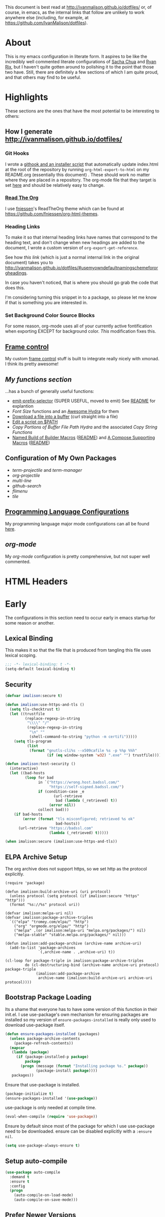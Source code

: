 # -*- mode: org; -*-
This document is best read at [[http://ivanmalison.github.io/dotfiles/]] or, of
course, in emacs, as the internal links that follow are unlikely to work
anywhere else (including, for example, at
https://github.com/IvanMalison/dotfiles).
* About
This is my emacs configuration in literate form. It aspires to be
like the incredibly well commented literate configurations of [[http://pages.sachachua.com/.emacs.d/Sacha.html][Sacha Chua]] and
[[http://doc.rix.si/cce/cce.html][Ryan Rix]], but I haven't quite gotten around to polishing it to the point that
those two have. Still, there are definitely a few sections of which I am quite
proud, and that others may find to be useful.
* Highlights
These sections are the ones that have the most potential to be interesting to
others:
** How I generate http://ivanmalison.github.io/dotfiles/
*** Git Hooks
I wrote a [[https://github.com/IvanMalison/dotfiles/tree/master/dotfiles/emacs.d/bin][githook and an installer script]] that automatically update index.html
at the root of the repository by running ~org-html-export-to-html~ on my
README.org (essentially this document) . These should work no matter where they
are placed in a repository. The org-mode file that they target is set [[https://github.com/IvanMalison/dotfiles/blob/16a4f6c3aadef39a45d30c15e8637b40858721ea/dotfiles/emacs.d/bin/util.sh#L4][here]] and
should be relatively easy to change.
*** [[https://github.com/fniessen/org-html-themes][Read The Org]]
I use [[https://github.com/fniessen][fniessen]]'s  ReadTheOrg theme which can be found at https://github.com/fniessen/org-html-themes.
*** Heading Links
To make it so that internal heading links have names that correspond to the
heading text, and don't change when new headings are added to the document, I
wrote a custom version of ~org-export-get-reference~.

See how [[Use my own default naming scheme for org-headings][this link]] (which is just a normal internal link in the original
document) takes you to
http://ivanmalison.github.io/dotfiles/#usemyowndefaultnamingschemefororgheadings.

In case you haven't noticed, that is where you should go grab the code that does
this.

I'm considering turning this snippet in to a package, so please let me know if
that is something you are interested in.
*** Set Background Color Source Blocks
For some reason, org-mode uses all of your currently active fontification when exporting EXCEPT for background color. [[Set Background Color of Source Blocks for Export][This]] modification fixes this.
** [[framecontrol][Frame control]]
My custom [[framecontrol][frame control]] stuff is built to integrate really nicely with xmonad. I
think its pretty awesome!
** [[Functions][My functions section]]
...has a bunch of generally useful functions:
+ [[https://github.com/IvanMalison/emit/blob/2e4d788abd68bac538acb06443179b8d5885052e/emit.el#L104][emit-prefix-selector]] (SUPER USEFUL, moved to emit) See [[https://github.com/IvanMalison/emit#prefix-selector][README]] for explantion
+ [[Font Size][Font Size]] functions and an [[fontsizehydra][Awesome Hydra]] for them
+ [[downloadfile][Download a file into a buffer]] (curl straight into a file)
+ [[editscript][Edit a script on $PATH]]
+ [[Copy/Yanking][Copy Portions of Buffer File Path Hydra]] and the associated [[Copy/Yank String Functions][Copy String Functions]]
+ [[namedbuild][Named Build of Builder Macros]] ([[https://github.com/IvanMalison/emit#named-builder][README]]) and [[composemacros][A Compose Supporting Macros]] ([[https://github.com/IvanMalison/emit#compose][README]])
** Configuration of My Own Packages
- [[term-projectile][term-projectile]] and [[term-manager][term-manager]]
- [[org-projectile][org-projectile]]
- [[multi-line][multi-line]]
- [[github-search][github-search]]
- [[flimenu][flimenu]]
- [[tile][tile]]
** [[programminglanguages][Programming Language Configurations]]
My programming language major mode configurations can all be found [[programminglanguages][here]].
** [[org][org-mode]]
My [[org][org-mode]] configuration is pretty comprehensive, but not super well commented.

* HTML Headers
#+HTML_HEAD: <link rel="stylesheet" type="text/css" href="http://www.pirilampo.org/styles/readtheorg/css/htmlize.css"/>
#+HTML_HEAD: <link rel="stylesheet" type="text/css" href="http://www.pirilampo.org/styles/readtheorg/css/readtheorg.css"/>

#+HTML_HEAD: <script src="https://ajax.googleapis.com/ajax/libs/jquery/2.1.3/jquery.min.js"></script>
#+HTML_HEAD: <script src="https://maxcdn.bootstrapcdn.com/bootstrap/3.3.4/js/bootstrap.min.js"></script>
#+HTML_HEAD: <script type="text/javascript" src="http://www.pirilampo.org/styles/lib/js/jquery.stickytableheaders.js"></script>
#+HTML_HEAD: <script type="text/javascript" src="http://www.pirilampo.org/styles/readtheorg/js/readtheorg.js"></script>
* Early
The configurations in this section need to occur early in emacs startup for some reason or another.
** Lexical Binding
This makes it so that the file that is produced from tangling this
file uses lexical scoping.
#+BEGIN_SRC emacs-lisp
;;; -*- lexical-binding: t -*-
(setq-default lexical-binding t)
#+END_SRC
** Security
#+BEGIN_SRC emacs-lisp
(defvar imalison:secure t)

(defun imalison:use-https-and-tls ()
  (setq tls-checktrust t)
  (let ((trustfile
         (replace-regexp-in-string
          "\\\\" "/"
          (replace-regexp-in-string
           "\n" ""
           (shell-command-to-string "python -m certifi")))))
    (setq tls-program
          (list
           (format "gnutls-cli%s --x509cafile %s -p %%p %%h"
                   (if (eq window-system 'w32) ".exe" "") trustfile)))))

(defun imalison:test-security ()
  (interactive)
  (let ((bad-hosts
         (loop for bad
               in `("https://wrong.host.badssl.com/"
                    "https://self-signed.badssl.com/")
               if (condition-case _e
                      (url-retrieve
                       bad (lambda (_retrieved) t))
                    (error nil))
               collect bad)))
    (if bad-hosts
        (error (format "tls misconfigured; retrieved %s ok"
                       bad-hosts))
      (url-retrieve "https://badssl.com"
                    (lambda (_retrieved) t)))))

(when imalison:secure (imalison:use-https-and-tls))
#+END_SRC
** ELPA Archive Setup
The org archive does not support https, so we set http as the protocol explicitly.
#+BEGIN_SRC emacs-lisp -n -r
(require 'package)

(defun imalison:build-archive-uri (uri protocol)
  (unless protocol (setq protocol (if imalison:secure "https" "http")))
  (format "%s://%s" protocol uri))

(defvar imalison:melpa-uri nil)
(defvar imalison:package-archive-triples
  `(("elpa" "tromey.com/elpa/" "http")
    ("org" "orgmode.org/elpa/" "http")
    ("melpa" ,(or imalison:melpa-uri "melpa.org/packages/") nil)
    ("melpa-stable" "stable.melpa.org/packages/" nil)))

(defun imalison:add-package-archive (archive-name archive-uri)
  (add-to-list 'package-archives
               `(,archive-name . ,archive-uri) t))

(cl-loop for package-triple in imalison:package-archive-triples
         do (cl-destructuring-bind (archive-name archive-uri protocol) package-triple
              (imalison:add-package-archive
               archive-name (imalison:build-archive-uri archive-uri protocol))))
#+END_SRC
** Bootstrap Package Loading
Its a shame that everyone has to have some version of this function in
their init.el. I use use-package's own mechanism for ensuring packages
are installed so my version of ~ensure-packages-installed~ is really
only used to download use-package itself.
#+BEGIN_SRC emacs-lisp
(defun ensure-packages-installed (packages)
  (unless package-archive-contents
    (package-refresh-contents))
  (mapcar
   (lambda (package)
     (if (package-installed-p package)
         package
       (progn (message (format "Installing package %s." package))
              (package-install package))))
   packages))
#+END_SRC
Ensure that use-package is installed.
#+BEGIN_SRC emacs-lisp
(package-initialize t)
(ensure-packages-installed '(use-package))
#+END_SRC
use-package is only needed at compile time.
#+BEGIN_SRC emacs-lisp
(eval-when-compile (require 'use-package))
#+END_SRC
Ensure by default since most of the package for which I use use-package need to be downloaded. ensure can be disabled explicitly with a ~:ensure nil~.
#+BEGIN_SRC emacs-lisp
(setq use-package-always-ensure t)
#+END_SRC
** Setup auto-compile
#+BEGIN_SRC emacs-lisp
(use-package auto-compile
  :demand t
  :ensure t
  :config
  (progn
    (auto-compile-on-load-mode)
    (auto-compile-on-save-mode)))
#+END_SRC
** Prefer Newer Versions
To reduce the risk of loading outdated byte code files, we set
load-prefer-newer and enable auto-compile-on-load-mode as early as
possible.
#+BEGIN_SRC emacs-lisp
(setq load-prefer-newer t)
#+END_SRC
** Custom Files
The default value of ~custom-file~ is just the current user's ~.emacs.d/init.el~
file. Emacs will add content to ~custom-file~ whenever a variable is customized
or marked as safe. When init.el is version controlled, it is quite annoying to
have random machine-generated variable settings added to it because those
changes are often not worth keeping permanently, so we set a different custom
file here to avoid this situation.

custom-before.el is loaded before the  rest of init.el, while custom-after.el is
loaded afterwards. this-machine.el has customizations  that should only apply to
the current machine.  custom-before and custom-after are  not version controlled
in the dotfiles repo but they are shared across machines elsewhere.
#+BEGIN_SRC emacs-lisp
(defvar machine-custom "~/.emacs.d/this-machine.el")
(defvar custom-after-file "~/.emacs.d/custom-after.el")
(setq custom-file "~/.emacs.d/custom-before.el")
(when (file-exists-p custom-file) (load custom-file))
#+END_SRC
** emit
*** TODO this needs to be done better, but it works for now
    :LOGBOOK:
    - State "TODO"       from "TODO"       [2016-09-13 Tue 17:49]
    :END:
#+BEGIN_SRC emacs-lisp
(when (file-exists-p "~/.emacs.d/load.d/emit.el")
  (load "~/.emacs.d/load.d/emit.el"))
#+END_SRC
** Benchmarking
This appears here so that it can accurately benchmark as much of
startup as possible.
#+BEGIN_SRC emacs-lisp
(defvar imalison:do-benchmark)
(use-package benchmark-init
  :if (bound-and-true-p imalison:do-benchmark)
  :demand t)
#+END_SRC
** GUI Disables
Death to any gui elements in emacs! Do this EARLY so that emacs
doesn't redisplay in a way that is visually unpleasant on startup a
bunch of times.
#+BEGIN_SRC emacs-lisp
(when (fboundp 'menu-bar-mode) (menu-bar-mode -1))
(when (fboundp 'tool-bar-mode) (tool-bar-mode -1))
(when (fboundp 'scroll-bar-mode) (scroll-bar-mode -1))
#+END_SRC
Tooltips are annoying:
#+BEGIN_SRC emacs-lisp
(if (fboundp 'tooltip-mode) (tooltip-mode -1) (setq tooltip-use-echo-area t))'
#+END_SRC
** Byte-Compiler
These definitions silence the byte-compiler.
#+BEGIN_SRC emacs-lisp
(defvar grep-find-ignored-directories nil)
(defvar grep-find-ignored-files nil)
(defvar ido-context-switch-command nil)
(defvar ido-cur-item nil)
(defvar ido-cur-list nil)
(defvar ido-default-item nil)
(defvar inherit-input-method nil)
(defvar oauth--token-data nil)
(defvar tls-checktrust nil)
(defvar tls-program nil)
(defvar url-callback-arguments nil)
(defvar url-callback-function nil)
(defvar url-http-extra-headers nil)
#+END_SRC

#+BEGIN_SRC emacs-lisp
;; This variable doesn't exist in old versions of org-mode
(defvar org-show-context-detail)
#+END_SRC
** exec-path-from-shell
Sets environment variables by starting a shell.
#+BEGIN_SRC emacs-lisp
(use-package exec-path-from-shell
  :config
  (progn
    ;; For debugging
    (when nil
      (message "path: %s, setup: %s" (getenv "PATH")
               (getenv "ENVIRONMENT_SETUP_DONE"))
      (setq exec-path-from-shell-debug t))
    (setq exec-path-from-shell-arguments (list "-l"))
    (setq exec-path-from-shell-check-startup-files nil)
    (add-to-list 'exec-path-from-shell-variables "SHELL")
    (add-to-list 'exec-path-from-shell-variables "GOPATH")
    (add-to-list 'exec-path-from-shell-variables "ENVIRONMENT_SETUP_DONE")
    (add-to-list 'exec-path-from-shell-variables "PYTHONPATH")
    (exec-path-from-shell-initialize)))
#+END_SRC
** noflet
#+BEGIN_SRC emacs-lisp
(use-package noflet
  :demand t)
#+END_SRC
** Non-Forking Shell Command To String
Emacs' built in ~shell-command-to-string~ function has the downside that it
forks a new shell process every time it is executed. This means that any shell
startup cost is incurred when this function is called.

The following implementation uses eshell's ~executable-find~ to find the
binary (which is the only reason ~shell-comand-to-string~ is typically used
anyway), but it avoids incurring any shell-startup cost.

This was originally inspired by [[https://github.com/bbatsov/projectile/issues/1044][this issue]].
#+BEGIN_SRC emacs-lisp
(defun imalison:call-process-to-string (program &rest args)
  (with-temp-buffer
    (apply 'call-process program nil (current-buffer) nil args)
    (buffer-string)))

(defun imalison:get-call-process-args-from-shell-command (command)
  (cl-destructuring-bind
      (the-command . args) (split-string command " ")
    (let ((binary-path (executable-find the-command)))
      (when binary-path
        (cons binary-path args)))))

(defun imalison:shell-command-to-string (command)
  (let ((call-process-args
         (imalison:get-call-process-args-from-shell-command command)))
    (if call-process-args
        (apply 'imalison:call-process-to-string call-process-args)
      (shell-command-to-string command))))
#+END_SRC
This makes it so that we always try to call-process instead of shell-command-to-sting. It may cause undesireable behavior.
#+BEGIN_SRC emacs-lisp
(defun imalison:try-call-process (command)
  (let ((call-process-args
         (imalison:get-call-process-args-from-shell-command command)))
    (if call-process-args
        (apply 'imalison:call-process-to-string call-process-args))))
#+END_SRC

This had to be disabled because it was causing a bunch of issues with projectile.
#+BEGIN_SRC emacs-lisp :tangle no
(advice-add 'shell-command-to-string :before-until 'imalison:try-call-process)
#+END_SRC

This solution only applies it to projectile-find-file
#+BEGIN_SRC emacs-lisp

(defun imalison:call-with-quick-shell-command (fn &rest args)
  (noflet ((shell-command-to-string (&rest args)
                                    (or (apply 'imalison:try-call-process args) (apply this-fn args))))
    (apply fn args)))

(advice-add 'projectile-find-file :around 'imalison:call-with-quick-shell-command)
#+END_SRC
** Set EMACS environment variable
Emacs cask seems to depend on the EMACS environment variable being set to the
binary path of emacs. I found the method for getting the path to the emacs
executable [[http://emacs.stackexchange.com/questions/6010/can-emacs-detect-the-path-of-its-executable][here]].
#+BEGIN_SRC emacs-lisp
(setenv "EMACS"
        (file-truename (expand-file-name invocation-name invocation-directory)))
#+END_SRC

Update: It turns out that it is term-exec-1 that is causing this environment
variable to be set to something strange. When I tried to disable it, it seemed
to cause issues. Oh well...
* Functions
** Join Paths
Works in the same way as os.path.join in python
#+BEGIN_SRC emacs-lisp
(defun imalison:join-paths (root &rest dirs)
  (let ((result root))
    (cl-loop for dir in dirs do
             (setq result (concat (file-name-as-directory result) dir)))
    result))
#+END_SRC
** Variables
#+BEGIN_SRC emacs-lisp
(defvar imalison:projects-directory
  (imalison:join-paths (substitute-in-file-name "$HOME") "Projects"))

(defvar imalison:gpg-key)
#+END_SRC
** Use Package Wrapper With Local Load Path Support
#+BEGIN_SRC emacs-lisp
(put 'imalison:use-package 'lisp-indent-function 'defun)
(put 'imalison:use-package* 'lisp-indent-function 'defun)

(defmacro imalison:use-package* (package target-directory &rest forms)
  (let* ((actual-target (if (file-exists-p target-directory)
                            target-directory
                          (let ((in-projects (imalison:join-paths imalison:projects-directory
                                                                  target-directory)))
                            (when (file-exists-p in-projects)
                              in-projects))))
         (additional-forms
          (when actual-target
            (list
             :load-path actual-target
             :ensure nil))))
    `(use-package ,package
       ,@additional-forms ,@forms)))

(defmacro imalison:use-package (package &rest forms)
  `(imalison:use-package* ,package ,(symbol-name package) ,@forms))
#+END_SRC
** Required Packages
The packages in this section provide no functionality on their own,
but provide support for writing custom elisp.
*** s
#+BEGIN_SRC emacs-lisp
(use-package s :demand t)
#+END_SRC
*** dash
#+BEGIN_SRC emacs-lisp
(use-package dash
  :config
  (progn
    (dash-enable-font-lock)))
#+END_SRC
*** gh
#+BEGIN_SRC emacs-lisp
(imalison:use-package* gh "gh.el"
  :demand t)
#+END_SRC
*** shut-up
#+BEGIN_SRC emacs-lisp
(use-package shut-up
  :config
  (defun imalison:shut-up-around (function &rest args)
    (shut-up (apply function args))))
#+END_SRC
*** pcache
#+BEGIN_SRC emacs-lisp
(use-package pcache
  :demand t)
#+END_SRC
*** parse-csv
#+BEGIN_SRC emacs-lisp
(use-package parse-csv
  :demand t)
#+END_SRC
*** emit
This is disabled for now until I figure out what to do with emit.
#+BEGIN_SRC emacs-lisp
(imalison:use-package emit
  :demand t)
#+END_SRC
*** request
#+BEGIN_SRC emacs-lisp
(use-package request)
#+END_SRC
** Named Build
<<namedbuild>>
imalison:named-build provides a way to invoke a macro in such a way
that the lambda that it produces is given a name.
#+BEGIN_SRC emacs-lisp
(defmacro imalison:named-build (name builder &rest args)
  `(defalias (quote ,name) (,builder ,@args)))
(put 'imalison:named-build 'lisp-indent-function 1)
#+END_SRC
~imalison:named-builder-builder~ builds a macro from another macro
that builds lambda functions. The arguments to the macro that results
are exactly the same as those of the original macro, except that the
first argument of the new macro is used to name the lambda produced by
the original macro (which is passed as the second argument to
~imalison:named-builder-builder~).
#+BEGIN_SRC emacs-lisp
(defmacro imalison:named-builder-builder (named-builder-name builder-name)
  `(progn
       (defmacro ,named-builder-name (function-name &rest args)
         (cons 'imalison:named-build
               (cons function-name
                     (cons (quote ,builder-name) args))))
       (put (quote ,named-builder-name) 'lisp-indent-function 1)))
#+END_SRC
~imalison:named-builder~ runs ~imalison:named-builder-builder~ with the
convention that original macro to modify is the concatenation of the
new macro name and the -fn suffix.
#+BEGIN_SRC emacs-lisp
(defmacro imalison:named-builder (name)
  `(imalison:named-builder-builder
    ,name ,(intern (concat (symbol-name name) "-fn"))))
#+END_SRC
** Emacs Version Predicate
#+BEGIN_SRC emacs-lisp
(defmacro imalison:emacs-version-predicate-fn (major-version minor-version)
  `(lambda ()
     (or (> emacs-major-version ,major-version)
         (and (>= emacs-major-version ,major-version)
              (>= emacs-minor-version ,minor-version)))))

(defun imalison:check-emacs-version (major-version minor-version)
  (funcall (imalison:emacs-version-predicate-fn major-version minor-version)))

(imalison:named-builder imalison:emacs-version-predicate)
#+END_SRC
** Compose Functions
*** A version supporting macros
<<composemacros>>
#+BEGIN_SRC emacs-lisp
(defun imalison:help-function-arglist (fn)
  (let ((result (help-function-arglist fn)))
    (if (eq result t) '(&rest args) result)))

(defmacro imalison:compose-fn (&rest funcs)
  (let* ((last-function (car (last funcs)))
         (arguments (imalison:help-function-arglist last-function))
         (call-arguments (delq '&optional arguments)))
    ;; When we have an &rest arguments there is no point in taking any
    ;; of the arguments by name, so we simply pass them all as an
    ;; argument list. See the comment below to understand how this
    ;; impacts the evaluation of the last function.
    (when (memq '&rest arguments)
      (setq arguments '(&rest args))
      (setq call-arguments '(args)))
    `(imalison:compose-argspec ,arguments ,call-arguments ,@funcs)))

(defmacro imalison:compose-argspec (arguments call-arguments &rest funcs)
  "Build a new function with NAME that is the composition of FUNCS."
  `(lambda ,arguments
     (imalison:compose-helper ,funcs ,call-arguments)))

(defmacro imalison:compose-helper (funcs arguments)
  "Builds funcalls of FUNCS applied to the arg."
  (if (equal (length funcs) 1)
      (let ((last-function (car funcs)))
        ;; This hideous clause is here because it is the only way to
        ;; handle functions that take &rest args.
        (when (memq '&rest (imalison:help-function-arglist last-function))
          (setq last-function (apply-partially 'apply last-function)))
        `(,last-function ,@arguments))
    `(,(car funcs)
      (imalison:compose-helper ,(cdr funcs) ,arguments))))

(defmacro imalison:compose-macro-fn (&rest args)
  `(cons 'macro (imalison:compose-fn ,@args)))

(imalison:named-builder imalison:compose)
(imalison:named-builder imalison:compose-macro)
#+END_SRC
*** Arbitrary arguments at every step
#+BEGIN_SRC emacs-lisp
(defun imalison:make-list (thing)
  (if (listp thing)
      thing
    (list thing)))

(defmacro imalison:compose-with-apply (&rest funcs)
  "Build a new function with NAME that is the composition of FUNCS."
  `(lambda (&rest args)
     (imalison:compose-with-apply-helper ,funcs)))

(defmacro imalison:compose-with-apply-helper (funcs)
  "Builds funcalls of FUNCS applied to the arg."
  (if (equal (length funcs) 0)
      (quote args)
    `(apply ,(car funcs)
            (imalison:make-list (imalison:compose-with-apply-helper ,(cdr funcs))))))
#+END_SRC
*** Simpler unary version
#+BEGIN_SRC emacs-lisp
(defmacro imalison:compose-unary (&rest funcs)
  "Build a new function with NAME that is the composition of FUNCS."
  `(lambda (arg)
     (imalison:compose-helper-unary ,funcs)))

(defmacro imalison:compose-helper-unary (funcs)
  "Builds funcalls of FUNCS applied to the arg."
  (if (equal (length funcs) 0)
      'arg
    `(funcall ,(car funcs) (imalison:compose-helper-unary ,(cdr funcs)))))
#+END_SRC
** With Advice
Taken from [[http://emacs.stackexchange.com/questions/16490/emacs-let-bound-advice][here]].
#+BEGIN_SRC emacs-lisp
(defmacro imalison:with-advice (args &rest body)
  (declare (indent 1))
  (let ((fun-name (car args))
        (advice   (cadr args))
        (orig-sym (make-symbol "orig")))
    `(cl-letf* ((,orig-sym  (symbol-function ',fun-name))
                ((symbol-function ',fun-name)
                 (lambda (&rest args)
                   (apply ,advice ,orig-sym args))))
       ,@body)))
#+END_SRC
** Make Interactive
#+BEGIN_SRC emacs-lisp
(defmacro imalison:make-interactive-fn (function)
  `(lambda (&rest args)
     (interactive)
     (apply ,function args)))

(imalison:named-builder imalison:make-interactive)
#+END_SRC
** Advice Add Around Builder
For composing functions with an apply so that they can be used with
the ~:around~ keyword of advice-add.
#+BEGIN_SRC emacs-lisp
(defmacro imalison:advice-add-around-builder-fn (&rest functions)
  `(imalison:compose-argspec
    (function &rest args) (function args) ,@functions apply))

(imalison:named-builder imalison:advice-add-around-builder)
#+END_SRC
*** Kill New
#+BEGIN_SRC emacs-lisp
(imalison:advice-add-around-builder imalison:kill-new-around kill-new)
#+END_SRC
** Let Around
#+BEGIN_SRC emacs-lisp
(defmacro imalison:let-around-fn (orig-func &rest forms)
  (let* ((orig-interactive-form (interactive-form orig-func))
         (docstring-form (format "Call `%s' with bindings: %s." orig-func forms))
         (additional-forms (list docstring-form)))
    (when orig-interactive-form
      (nconc additional-forms (list orig-interactive-form)))
    `(lambda (&rest args)
       ,@additional-forms
       (let ,forms
         (apply (quote ,orig-func) args)))))

(imalison:named-builder imalison:let-around)
#+END_SRC
** Let Around Advice
#+BEGIN_SRC emacs-lisp
(defmacro imalison:let-advise-around-fn (&rest forms)
  `(lambda (orig-func &rest args)
     (let ,forms
       (apply orig-func args))))

(imalison:named-builder imalison:let-advise-around)
#+END_SRC
** Let Advise
#+BEGIN_SRC emacs-lisp
(defmacro imalison:let-advise (advised-function &rest forms)
  (let ((advice-fn-name (imalison:concat-symbols
                         "around-advice-" advised-function)))
    `(progn
       (imalison:let-advise-around ,advice-fn-name ,@forms)
       (advice-add (quote ,advised-function) :around (quote ,advice-fn-name)))))
(put 'imalison:let-advise 'lisp-indent-function 1)
#+END_SRC
** Compose Around Builder
For composing functions with an apply so that they can be used with the ~:around~ keyword of advice-add.
#+BEGIN_SRC emacs-lisp
;; TODO/XXX: Isn't this just apply? why doesn't apply work here
(defun imalison:around-identity (fn &rest args)
  (apply fn args))

(defmacro imalison:compose-around-builder-fn (&rest functions)
  `(imalison:compose-fn ,@functions imalison:around-identity))

(imalison:named-builder imalison:compose-around-builder)
#+END_SRC
** Measure Time
#+BEGIN_SRC emacs-lisp
(defmacro imalison:measure-time (&rest body)
  "Measure and return the running time of the code block."
  (declare (indent defun))
  (let ((start (make-symbol "start")))
    `(let ((,start (float-time)))
       ,@body
       (- (float-time) ,start))))
#+END_SRC
** Add Files to ~org-agenda-files~
#+BEGIN_SRC emacs-lisp
(defun imalison:add-to-org-agenda-files (incoming-files)
  (setq org-agenda-files
        (delete-dups
         (cl-loop for filepath in (append org-agenda-files incoming-files)
                  when (and filepath (file-exists-p (file-truename filepath)))
                  collect (file-truename filepath)))))
#+END_SRC
** Get String From File
#+BEGIN_SRC emacs-lisp
(defun imalison:get-string-from-file (file-path)
  "Return file-path's file content."
  (with-temp-buffer
    (insert-file-contents file-path)
    (buffer-string)))
#+END_SRC
** Get Current Location
#+BEGIN_SRC emacs-lisp
(defun imalison:get-lat-long ()
  (condition-case _ex
      (mapcar 'string-to-number (s-split "," (s-trim (shell-command-to-string
                                                      "whereami"))))
    (error (list 37.7879312624533 -122.402388853402))))
#+END_SRC
** Haversine distance
#+BEGIN_SRC emacs-lisp
(defun imalison:sin2 (p)
  (let ((sin-p (sin p)))
    (* sin-p sin-p) ))

(defun imalison:haversine-distance
    (left-lat-long right-lat-long &optional radius)
  ;; Default to earth radius in km
  (unless radius (setq radius 6378.1))
  (interactive)
  (cl-destructuring-bind (left-lat left-long) left-lat-long
    (cl-destructuring-bind (right-lat right-long) right-lat-long
      (let ((l1 (degrees-to-radians left-lat))
            (f1 (degrees-to-radians left-long))
            (l2 (degrees-to-radians right-lat))
            (f2 (degrees-to-radians right-long)) )
        (* 2 radius
           (asin
            (sqrt
             (+ (imalison:sin2 (/ (- f2 f1) 2))
                (* (cos f2) (cos f1) (imalison:sin2 (/ (- l2 l1) 2))) ))))))))
#+END_SRC
** Font Size
This was taken from [[http://emacs.stackexchange.com/questions/7583/transiently-adjust-text-size-in-mode-line-and-minibuffer][here]] but it has diverged significantly from the original.
#+BEGIN_SRC emacs-lisp
(defvar imalison:default-font-size-pt
      (cond ((eq system-type 'darwin) 120)
            ((eq system-type 'gnu/linux) 105)))

(defvar imalison:huge-font-size 280)

(defun imalison:current-font-size ()
  (plist-get (custom-face-attributes-get 'default nil) :height))

(defun imalison:set-font-size (size)
  (interactive (list (string-to-number (read-string "Enter a font size: "))))
  (set-face-attribute 'default nil :height size))

(defun imalison:set-huge-font-size ()
  (interactive)
  (imalison:set-font-size imalison:huge-font-size))

(cl-defun imalison:modify-font-size (&optional (arg 10))
  (interactive "p")
  (imalison:set-font-size (+ (imalison:current-font-size) arg)))

(defun imalison:font-size-incr ()
  (interactive)
  (imalison:modify-font-size +10))

(defun imalison:font-size-decr ()
  (interactive)
  (imalison:modify-font-size -10))

(defun imalison:font-size-reset ()
  (interactive)
  (imalison:set-font-size imalison:default-font-size-pt))
#+END_SRC
** Message Result Builder
This macro is useful when writing emacs-lisp. It creates a new interactive command that shows you the result of evaluating a function, with optionally provided arguments.
#+BEGIN_SRC emacs-lisp
(defmacro imalison:message-result-builder (new-function-name function-to-call &rest args)
  `(defun ,new-function-name ()
     (interactive)
     (message "%s" (apply (quote ,function-to-call) (list ,@args)))))
#+END_SRC
This interactive functions allows the user the select a function to invoke using a freshly minted imalison:message-result-builder
#+BEGIN_SRC emacs-lisp
(defun imalison:message-result-builder-runtime (function &rest args)
  (lambda ()
    (interactive)
    (message "%s" (apply function-to-call args))))

(defun imalison:message-function-result (function)
  (interactive (find-function-read))
  (message "%s" (funcall function)))
#+END_SRC
** Custom ~shell-command-on-region~
#+BEGIN_SRC emacs-lisp
(defun imalison:copy-shell-command-on-region (start end command)
  (interactive (list (region-beginning) (region-end)
                     (read-shell-command "Shell command on region: ")))
  (let ((original-buffer (current-buffer)))
    (with-temp-buffer
      (let ((temp-buffer (current-buffer)))
        (with-current-buffer original-buffer
          (shell-command-on-region start end command temp-buffer))
        (let ((min (point-min))
              (max (point-max)))
          (kill-ring-save min max)
          (buffer-substring min max))))))

(defun imalison:shell-command-on-region-replace (start end command)
  (interactive (list (region-beginning) (region-end)
                     (read-shell-command "Shell command on region: ")))
  (shell-command-on-region start end command nil t))

(emit-prefix-selector imalison:shell-command-on-region
  imalison:copy-shell-command-on-region
  imalison:shell-command-on-region-replace)
#+END_SRC
** Copy/Yank String Functions
A macro for composing functions together to build an interactive command to copy a string to the kill ring.
#+BEGIN_SRC emacs-lisp
(defmacro imalison:compose-copy-builder-fn (&rest funcs)
  `(imalison:make-interactive-fn
    (imalison:compose-fn kill-new ,@funcs)))

(imalison:named-builder imalison:compose-copy-builder)
#+END_SRC
*** Copy portions of the buffer file name
#+BEGIN_SRC emacs-lisp
(defmacro imalison:copy-buffer-file-path-builder (&rest args)
  `(imalison:compose-copy-builder ,@args buffer-file-name))

(imalison:copy-buffer-file-path-builder imalison:copy-buffer-file-path-full)
(imalison:copy-buffer-file-path-builder imalison:copy-buffer-file-name
                                        file-name-nondirectory)
(imalison:copy-buffer-file-path-builder imalison:copy-buffer-file-path
                                        car
                                        projectile-make-relative-to-root
                                        list)
#+END_SRC
*** Copy the current branch using magit
#+BEGIN_SRC emacs-lisp
(imalison:compose-copy-builder imalison:copy-current-git-branch
                               magit-get-current-branch)
#+END_SRC
*** Copy the current buffer name
#+BEGIN_SRC emacs-lisp
(imalison:compose-copy-builder imalison:copy-current-buffer-name
  buffer-name)
#+END_SRC
*** Copy the last message
#+BEGIN_SRC emacs-lisp
(defun imalison:last-message (&optional num)
  (or num (setq num 1))
  (if (= num 0)
      (current-message)
    (save-excursion
      (set-buffer "*Messages*")
      (save-excursion
    (forward-line (- 1 num))
    (backward-char)
    (let ((end (point)))
      (forward-line 0)
      (buffer-substring-no-properties (point) end))))))

(imalison:compose-copy-builder imalison:copy-last-message imalison:last-message)
#+END_SRC
** Named Compile
#+BEGIN_SRC emacs-lisp
(defun imalison:named-compile (command)
  (interactive
   (list
    (let ((command (eval compile-command)))
      (if (or compilation-read-command current-prefix-arg)
          (compilation-read-command command)
        command))))
  (compilation-start command nil (lambda (&rest args)
                                   (format "*compilation %s*" command))))

#+END_SRC
** Replace Escape Sequences
#+BEGIN_SRC emacs-lisp
(defun imalison:replace-escape-sequences ()
  (interactive)
  (shut-up
    (let* ((delimited (and transient-mark-mode mark-active))
           (beg (when delimited (region-beginning)))
           (end (when delimited (region-end))))
      (save-excursion
        (perform-replace "\\t" "    " nil nil delimited nil nil beg end nil))
      (save-excursion
        (perform-replace "\\n" "\n" nil nil delimited nil nil beg end nil)))))
#+END_SRC
** Download a File Into a Buffer
<<downloadfile>>
#+BEGIN_SRC emacs-lisp
(defun imalison:download-to-buffer (uri)
  (interactive (list (read-string "Enter uri: ")))
  (request uri
           :parser 'buffer-string
           :success (cl-function
                     (lambda (&key data &allow-other-keys)
                       (let ((created-buffer (get-buffer-create uri)))
                         (with-current-buffer created-buffer
                           (insert data))
                         (switch-to-buffer created-buffer))))))
#+END_SRC
** Concat With Symbols
#+BEGIN_SRC emacs-lisp
(defun imalison:maybe-symbol-name (arg)
  (if (symbolp arg)
      (symbol-name arg)
    arg))

(defun imalison:concat-symbols (&rest args)
  (intern (mapconcat 'imalison:maybe-symbol-name args "")))
#+END_SRC
** Edit a script on PATH
<<editscript>> Note that you'll need to make sure that emacs properly inherits
the path variable for this work. Check out my [[exec-path-from-shell][exec-path-from-shell]] config for
details.
#+BEGIN_SRC emacs-lisp
(defun imalison:get-executables-at-path (filepath)
  (when (and (file-exists-p filepath) (f-directory? filepath))
    (--filter (let ((fullpath (imalison:join-paths filepath it)))
                (and (file-executable-p fullpath)
                     (not (f-directory? fullpath))))
              (directory-files filepath))))

(defun imalison:get-executables-on-path ()
  (mapcan 'imalison:get-executables-at-path (eshell-parse-colon-path (getenv "PATH"))))

(defun imalison:edit-script ()
  (interactive)
  (find-file (executable-find
              (ido-completing-read "Select a script to edit: "
                                   (imalison:get-executables-on-path)))))
#+END_SRC
** Toggle lexical binding in the current buffer
#+BEGIN_SRC emacs-lisp
(defun imalison:toggle-lexical-binding ()
  (interactive)
  (let ((new-binding (not lexical-binding)))
    (message "Setting lexical-binding to: %s" new-binding)
    (setq lexical-binding new-binding)))
#+END_SRC
** Sync kill ring with copyq
#+BEGIN_SRC emacs-lisp
(defun imalison:copyq-get (i)
  (imalison:shell-command-to-string (format "copyq eval read(%s)" i)))

(defun imalison:copyq-sync ()
  (interactive)
  (let ((missing-items (cl-loop for i from 0 to (string-to-number
                         (imalison:shell-command-to-string "copyq eval size()"))
         for item = (imalison:copyq-get i)
         when (not (member item kill-ring))
         collect item)))
    (setq kill-ring (nconc kill-ring missing-items))))

(when (executable-find "copyq")
 (run-with-idle-timer 10 nil 'imalison:copyq-sync))
#+END_SRC
** helm-zsh-history
This was stolen from https://github.com/jwiegley/dot-emacs
#+BEGIN_SRC emacs-lisp
(defvar helm-c-source-zsh-history
  '((name . "Zsh History")
    (candidates . helm-c-zsh-history-set-candidates)
    (action . (("Execute Command" . helm-c-zsh-history-action)))
    (volatile)
    (requires-pattern . 3)
    (delayed)))

(defun helm-c-zsh-history-set-candidates (&optional request-prefix)
  (let ((pattern (replace-regexp-in-string
                  " " ".*"
                  (or (and request-prefix
                           (concat request-prefix
                                   " " helm-pattern))
                      helm-pattern))))
    (with-current-buffer (find-file-noselect "~/.zsh_history" t t)
      (auto-revert-mode -1)
      (goto-char (point-max))
      (loop for pos = (re-search-backward pattern nil t)
            while pos
            collect (replace-regexp-in-string
                     "\\`:.+?;" ""
                     (buffer-substring (line-beginning-position)
                                       (line-end-position)))))))

(defun helm-c-zsh-history-action (candidate)
  (imalison:named-compile candidate))

(defun helm-command-from-zsh ()
  (interactive)
  (require 'helm)
  (helm-other-buffer 'helm-c-source-zsh-history "*helm zsh history*"))
#+END_SRC
*** Use projectile as default directory
#+BEGIN_SRC emacs-lisp
(imalison:let-around imalison:projectile-helm-command-from-zsh helm-command-from-zsh
                     (default-directory (projectile-project-root)))
#+END_SRC
** Disable hooks
#+BEGIN_SRC emacs-lisp
(cl-defmacro imalison:disable-mode-hook (mode-name &optional (disable-value -1))
  `(defun ,(imalison:concat-symbols 'imalison:disable- mode-name) ()
       (,mode-name ,disable-value)))

(imalison:disable-mode-hook linum-mode)
(imalison:disable-mode-hook yas-minor-mode)
#+END_SRC
** Other
The stuff in this section is pretty crusty. I don't think its used anywhere, but
I keep it around just in case I need it.
#+BEGIN_SRC emacs-lisp
(defun random-choice (choices)
  (nth (random (length choices)) choices))

(defun display-prefix (arg)
  "Display the value of the raw prefix arg."
  (interactive "p")
  (message "%s" arg))

(defun imalison:uuid ()
  (interactive)
  (s-replace "\n" "" (shell-command-to-string "uuid")))

(defun imalison:disable-smartparens-mode ()
  (smartparens-mode 0))

(defun imalison:insert-uuid ()
  (interactive)
  (insert (imalison:uuid)))

(defun imalison:compare-int-list (a b)
  (when (and a b)
    (cond ((> (car a) (car b)) 1)
          ((< (car a) (car b)) -1)
          (t (imalison:compare-int-list (cdr a) (cdr b))))))

(defun get-date-created-from-agenda-entry (agenda-entry)
  (org-time-string-to-time
   (org-entry-get (get-text-property 1 'org-marker agenda-entry) "CREATED")))

(defmacro defvar-setq (name value)
  `(if (boundp (quote ,name))
       (setq ,name ,value)
     (defvar ,name ,value)))

(defun eval-region-or-last-sexp ()
  (interactive)
  (if (region-active-p) (call-interactively 'eval-region)
    (call-interactively 'eval-last-sexp)))

(defun undo-redo (&optional arg)
  (interactive "P")
  (if arg (undo-tree-redo) (undo-tree-undo)))

(defun up-list-region ()
  (interactive)
  (up-list) (set-mark-command nil) (backward-sexp))

(defun up-list-back ()
  (interactive)
  (up-list) (backward-sexp))

(defun frame-exists ()
  (cl-find-if
   (lambda (frame)
     (assoc 'display (frame-parameters frame))) (frame-list)))

(defun make-frame-if-none-exists ()
  (let* ((existing-frame (frame-exists)))
    (if existing-frame
        existing-frame
      (make-frame-on-display (getenv "DISPLAY")))))

(defun make-frame-if-none-exists-and-focus ()
  (make-frame-visible (select-frame (make-frame-if-none-exists))))

(defun notification-center (title message)
  (cl-flet ((encfn (s) (encode-coding-string s (keyboard-coding-system))))
    (shell-command
     (format "osascript -e 'display notification \"%s\" with title \"%s\"'"
             (encfn message) (encfn title)))))

(defun growl-notify (title message)
  (shell-command (format "grownotify -t %s -m %s" title message)))

(defun notify-send (title message)
  (shell-command (format "notify-send -u critical %s %s" title message)))

(defvar notify-function
  (cond ((eq system-type 'darwin) 'notification-center)
        ((eq system-type 'gnu/linux) 'notify-send)))
#+END_SRC

#+BEGIN_SRC emacs-lisp
(emit-prefix-selector imalison:mark-ring
  helm-mark-ring
  helm-global-mark-ring)
#+END_SRC
** Keyboard Macros
*** For editing literate config
**** extract-current-sexp-to-src-block
 This keyboard macro extracts the current sexp to an emacs-lisp source block of its own
 #+BEGIN_SRC emacs-lisp
(fset 'extract-current-sexp-to-src-block
      [?\C-a return ?\C-p ?# ?+ ?E ?N ?D ?_ ?S ?R ?C return ?# ?+ ?B ?E ?G ?I ?N ?_ ?S ?R ?C ?  ?e ?m ?a ?c ?s ?- ?l ?i ?s ?p ?\C-a ?\C-p ?\C-  ?\C-n ?\C-e ?\M-w ?\C-n ?\C-a ?\C-\M-f return ?\C-y])

 #+END_SRC
**** name-source-block-for-use-package-name
 #+BEGIN_SRC emacs-lisp
(fset 'name-source-block-for-use-package-name
      [?\C-c ?\' ?\M-< ?\C-s ?u ?s ?e ?- ?p ?a ?c ?k return ?\C-\M-f ?\C-f ?\C-  ?\C-\M-f ?\M-w ?\C-c ?\' ?\C-r ?B ?E ?G ?I ?N return ?\C-a ?\C-p ?\C-e return ?* ?  ?\C-y])
 #+END_SRC
**** extract-and-name-use-package-block
 #+BEGIN_SRC emacs-lisp
(fset 'extract-and-name-use-package-block
      [?\C-a return ?\C-p ?# ?+ ?E ?N ?D ?_ ?S ?R ?C return ?# ?+ ?B ?E ?G ?I ?N ?_ ?S ?R ?C ?  ?e ?m ?a ?c ?s ?- ?l ?i ?s ?p ?\C-a ?\C-p ?\C-  ?\C-n ?\C-e ?\M-w ?\C-n ?\C-a ?\C-\M-f return ?\C-y ?\C-p ?\C-p ?\C-c ?\' ?\M-< ?\C-s ?u ?s ?e ?- ?p ?a ?c ?k return ?\C-\M-f ?\C-f ?\C-  ?\C-\M-f ?\M-w ?\C-c ?\' ?\C-r ?B ?E ?G ?I ?N return ?\C-a ?\C-p ?\C-e return ?* ?  ?\C-y])
 #+END_SRC
* General
** User Info
#+BEGIN_SRC emacs-lisp
(setq user-full-name
      (replace-regexp-in-string "\n$" "" (shell-command-to-string
                                          "git config --get user.name")))
(setq user-mail-address
      (replace-regexp-in-string "\n$" "" (shell-command-to-string
                                          "git config --get user.email")))
#+END_SRC
** Sane Defaults
#+BEGIN_SRC emacs-lisp -n -r
(global-auto-revert-mode)
(show-paren-mode 1)
(setq reb-re-syntax 'string)
(setq ad-redefinition-action 'accept)              (ref:ad-redefinition-action)
(setq-default find-file-visit-truename t)
(setq large-file-warning-threshold (* 25 1024 1024))
(setq line-move-visual t)
(setq require-final-newline t)
#+END_SRC
[[(ad-redefinition-action)][This]] is set because [[(y-or-n-p-only)][this alias]] causes annoying messaging at startup.
** System Clipboard
#+BEGIN_SRC emacs-lisp
(setq save-interprogram-paste-before-kill t)
#+END_SRC
** Line Numbers
#+BEGIN_SRC emacs-lisp
(line-number-mode t)
(column-number-mode t)
#+END_SRC
Linum can be really slow on large files so it does not make sense to
have it on by default. Its probably safe to turn it on when in a
programming mode.
#+BEGIN_SRC emacs-lisp
(global-linum-mode -1)
(add-hook 'prog-mode-hook (lambda () (linum-mode t)))
#+END_SRC
** Backups
*** Put them all in one directory
#+BEGIN_SRC emacs-lisp
(defconst emacs-tmp-dir
  (format "%s/%s%s/" temporary-file-directory "emacs" (user-uid)))
(setq backup-directory-alist `((".*" . ,emacs-tmp-dir)))
(setq auto-save-file-name-transforms `((".*" ,emacs-tmp-dir t)))
(setq auto-save-list-file-prefix emacs-tmp-dir)
#+END_SRC
*** Completely disable backups
#+BEGIN_SRC emacs-lisp
(setq backup-inhibited t)
(setq make-backup-files nil)
(setq auto-save-default nil)
#+END_SRC
** Prompts
*** No popup frames
#+BEGIN_SRC emacs-lisp
(setq ns-pop-up-frames nil)
(setq pop-up-frames nil)
#+END_SRC
*** boolean (yes-or-no)
#+BEGIN_SRC emacs-lisp -n -r
(defadvice yes-or-no-p (around prevent-dialog activate)
  "Prevent yes-or-no-p from activating a dialog"
  (let ((use-dialog-box nil))
    ad-do-it))

(defadvice y-or-n-p (around prevent-dialog-yorn activate)
  "Prevent y-or-n-p from activating a dialog"
  (let ((use-dialog-box nil))
    ad-do-it))

(defalias 'yes-or-no-p 'y-or-n-p)                           (ref:y-or-n-p-only)
#+END_SRC
*** No dialog boxes
#+BEGIN_SRC emacs-lisp
(setq use-dialog-box nil)
#+END_SRC
** Splitting
#+BEGIN_SRC emacs-lisp
(defun split-horizontally-for-temp-buffers () (split-window-horizontally))
(add-hook 'temp-buffer-setup-hook 'split-horizontally-for-temp-buffers)
(setq split-height-threshold nil)
(setq split-width-threshold 160)
#+END_SRC
** Buffer Display
*** ewmctrl
#+BEGIN_SRC emacs-lisp
(use-package ewmctrl
  :demand t)
#+END_SRC
*** Handle xrefs annoying dedicated window garbage
#+BEGIN_SRC emacs-lisp
(use-package xref
  :config
  (defun xref--show-pos-in-buf (pos buf select)
    (let ((xref-buf (current-buffer))
          win)
      (with-selected-window
          (display-buffer buf)
        (xref--goto-char pos)
        (run-hooks 'xref-after-jump-hook)
        (let ((buf (current-buffer)))
          (setq win (selected-window))
          (with-current-buffer xref-buf
            (setq-local other-window-scroll-buffer buf))))
      (when select
        (select-window win)))))
#+END_SRC
*** display-buffer-alist
<<framecontrol>>
#+BEGIN_SRC emacs-lisp
(defvar imalison:use-frames-only nil)

(defun imalison:use-frames-only ()
  (or imalison:use-frames-only
      (member (getenv "XDG_CURRENT_DESKTOP") '("XMonad"))))

(defvar imalison:use-new-frame-or-window nil)

(defvar imalison:use-new-frame-or-window-next-command nil)

(defun imalison:other-window-or-frame-next-command ()
  (interactive)
  (setq imalison:use-new-frame-or-window-next-command
        (not imalison:use-new-frame-or-window-next-command))
  (message "Using other frame: %s"
           imalison:use-new-frame-or-window-next-command))

(defun imalison:use-other-frame-or-window (&rest args)
  (or imalison:use-new-frame-or-window-next-command
   imalison:use-new-frame-or-window))

(defun imalison:display-buffer (&rest args)
  (if (imalison:use-other-frame-or-window args)
      (apply 'imalison:display-buffer-other-frame-or-window args)
    (apply 'display-buffer-same-window args)))

(defun imalison:display-buffer-other-frame-or-window (buffer args)
  (if (imalison:use-frames-only)
      (apply 'display-buffer-use-some-frame buffer (append args (inhibit-same-window t)))
    (apply 'display-buffer-reuse-window buffer args)))

(defun imalison:split-window-right ()
  (interactive)
  (if (imalison:use-frames-only)
      (make-frame)
    (split-window-right)))

(defun imalison:other-window (count)
  (interactive
   (list 1))
  (other-window count 'visible)
  (select-frame-set-input-focus (selected-frame)))

(defun imalison:set-use-new-frame-to-default (&rest args)
  (setq imalison:use-new-frame-or-window-next-command nil))

(advice-add 'display-buffer :after 'imalison:set-use-new-frame-to-default)

(when imalison:use-frames-only
  (setq pop-up-frames 'graphic-only)
  (bind-key "C-c s" 'imalison:other-window-or-frame-next-command)
  (bind-key "C-x o" 'imalison:other-window)
  (bind-key "C-x 3" 'imalison:split-window-right)
  (bind-key "C-x O" (lambda () (interactive) (imalison:other-window -1)))
  (setq display-buffer-alist
        '(("\\*Flycheck errors\\*" . ((display-buffer-use-some-frame) ((inhibit-same-window t))))
          (".*popup\*" . (display-buffer-pop-up-window))
          (".*magit-diff.*" . ((display-buffer-pop-up-window)
                               ((reusable-frames . 0)
                                (inhibit-switch-frame . t)
                                (inhibit-same-window . t))))
          ("\\*helm.*" . (display-buffer-same-window
                          dispaly-buffer-pop-up-window))
          ("\\*Register Preview\\*" . ((display-buffer-pop-up-window)))
          (imalison:use-other-frame-or-window
           .
           ((display-buffer-use-some-frame display-buffer-pop-up-frame)
            ((inhibit-same-window . t)
             (reusable-frames . t))))
          (".*" . ((display-buffer-same-window
                    display-buffer-use-some-frame
                    display-buffer-pop-up-frame)
                   ((reusable-frames . t)))))))
#+END_SRC
** Fill Setup
Get rid of nags about requiring setences to end with two spaces.
#+BEGIN_SRC emacs-lisp
(setq sentence-end-double-space nil)
#+END_SRC
Set the default fill-column
#+BEGIN_SRC emacs-lisp
(setq-default fill-column 80)
#+END_SRC
** Show Trailing Whitespace
Trailing whitespace is really messy and annoying, which makes this a must-have
in my opinion. It's kind of crazy how often you will encounter serious codebases
with random whitespace ALL over the place.
#+BEGIN_SRC emacs-lisp
(setq-default show-trailing-whitespace t)
#+END_SRC
*** Disable
Unfortunately, this setting can get annoying in a lot of modes, which is why I
use this hook to disable it in those modes
#+BEGIN_SRC emacs-lisp
(defun imalison:disable-show-trailing-whitespace ()
  (setq show-trailing-whitespace nil))
#+END_SRC
** Encoding
UTF-8 everywhere
#+BEGIN_SRC emacs-lisp
(defun imalison:set-coding-systems ()
  (interactive)
  (set-language-environment "Latin-1")
  (set-default-coding-systems 'utf-8)
  (unless (eq system-type 'windows-nt)
    (set-selection-coding-system 'utf-8))
  (set-terminal-coding-system 'utf-8)
  (setq locale-coding-system 'utf-8)
  (prefer-coding-system 'utf-8))
(imalison:set-coding-systems)
#+END_SRC
Disable CJK coding/encoding (Chinese/Japanese/Korean characters)
#+BEGIN_SRC emacs-lisp
(setq utf-translate-cjk-mode nil)
#+END_SRC
** Visible Bell
This is set to true to disable the annoying audible bell that plays
whenever there is an error.
#+BEGIN_SRC emacs-lisp
(setq visible-bell t)
#+END_SRC
** Configure ~vc~
#+BEGIN_SRC emacs-lisp
(setq vc-follow-symlinks t)
#+END_SRC
** Time in Mode Line
#+BEGIN_SRC emacs-lisp
(setq display-time-default-load-average nil)
(setq display-time-interval 1)
(setq display-time-format "%a|%m-%d|%r")
(display-time-mode (if (imalison:use-frames-only) -1 +1))
#+END_SRC
** Kill Ring
#+BEGIN_SRC emacs-lisp
(setq kill-ring-max 1000)
#+END_SRC
** Subword
This makes ~forward-word~ and ~backward-word~ understand snake and camel case.
#+BEGIN_SRC emacs-lisp
(setq c-subword-mode t)
(global-subword-mode)
#+END_SRC
** Scratch Buffer
#+BEGIN_SRC emacs-lisp
(setq initial-scratch-message "")
#+END_SRC
** Don't prompt about local variables
#+BEGIN_SRC emacs-lisp
(defun risky-local-variable-p (&rest args)
  nil)
#+END_SRC
** proced
proced is an top like utility that runs inside of emacs. The following sets auto updating automatically and makes the update interval faster.
#+BEGIN_SRC emacs-lisp
(require 'proced)
(setq proced-auto-update-interval 1)
(add-hook 'proced-mode-hook (lambda () (proced-toggle-auto-update +1)))
#+END_SRC
** Set default browser
#+BEGIN_SRC emacs-lisp
(when (equal system-type 'gnu/linux)
    (setq browse-url-browser-function 'browse-url-generic
          browse-url-generic-program "google-chrome-stable"))
#+END_SRC
** Set epa program
#+BEGIN_SRC emacs-lisp
(setq epg-gpg-program "gpg")
#+END_SRC
** Make files executable
#+BEGIN_SRC emacs-lisp
(add-hook 'after-save-hook 'executable-make-buffer-file-executable-if-script-p)
#+END_SRC
** Misc
#+BEGIN_SRC emacs-lisp
(defvar iedit-toggle-key-default nil)
(put 'set-goal-column 'disabled nil)
(auto-fill-mode -1)
(setq indent-tabs-mode nil)

(setq confirm-nonexistent-file-or-buffer nil)

;; No prompt for killing a buffer with processes attached.
(setq kill-buffer-query-functions
      (remq 'process-kill-buffer-query-function
            kill-buffer-query-functions))

(setq inhibit-startup-message t
      inhibit-startup-echo-area-message t)

;; This makes it so that emacs --daemon puts its files in ~/.emacs.d/server
;; (setq server-use-tcp t)

;; Make buffer names unique.
(setq uniquify-buffer-name-style 'forward)

;; Don't disable commands...
(setq disabled-command-function nil)

;; Make forward word understand camel and snake case.

;; Preserve pastes from OS when saving a new item to the kill
;; ring. Why wouldn't this be enabled by default?

(setq-default cursor-type 'box)
(setq-default cursor-in-non-selected-windows 'bar)

(when nil ;; Causing too many annoying issues
  (add-hook 'after-init-hook '(lambda () (setq debug-on-error t))))

;; Make mouse scrolling less jumpy.
(setq mouse-wheel-scroll-amount '(1 ((shift) . 1)))

(setq ediff-split-window-function 'split-window-horizontally)
(setq ediff-window-setup-function 'ediff-setup-windows-plain)

;; Disable this per major mode or maybe using file size if it causes
;; performance issues?
(setq imenu-auto-rescan t)
(setq imenu-max-item-length 300)

(put 'narrow-to-region 'disabled nil)
(put 'narrow-to-page 'disabled nil)

(setq echo-keystrokes 0.25)


;; text mode stuff:
(remove-hook 'text-mode-hook #'turn-on-auto-fill)
(add-hook 'text-mode-hook 'turn-on-visual-line-mode)
(setq sentence-end-double-space nil)

;; y and n instead of yes and no
#+END_SRC

#+BEGIN_SRC emacs-lisp
(setq-default c-basic-offset 4
              tab-width 4
              indent-tabs-mode t)

(add-hook 'prog-mode-hook (lambda () (auto-fill-mode -1)))
;; (add-hook 'prog-mode-hook 'flyspell-prog-mode)

;; (add-hook 'prog-mode-hook (lambda () (highlight-lines-matching-regexp
;;                                  ".\\{81\\}" 'hi-blue)))
#+END_SRC
** paradox
#+BEGIN_SRC emacs-lisp
(use-package paradox
  :defer 10
  :commands (paradox-upgrade-packages paradox-list-packages)
  :config
  (progn
    (require 'gh)
    (setq paradox-execute-asynchronously t
          paradox-github-token (gh-auth-get-oauth-token))))
#+END_SRC
** diminish
#+BEGIN_SRC emacs-lisp
(use-package diminish
  :preface
  (defvar imalison:packages-to-diminish
    '(auto-revert-mode smartparens-mode eldoc-mode tern-mode js2-refactor-mode))
  :config
  (progn
    (cl-loop for package in imalison:packages-to-diminish
             do (diminish package))
    (eval-after-load 'subword '(diminish 'subword-mode))
    (eval-after-load 'simple '(diminish 'visual-line-mode))))
#+END_SRC
** edit-server
#+BEGIN_SRC emacs-lisp
(use-package edit-server
  :commands edit-server-start
  :defer 1
  :config
  (progn
    (edit-server-start)
    (setq edit-server-new-frame nil)))
#+END_SRC
** load-dir
#+BEGIN_SRC emacs-lisp
(use-package load-dir
  :config
  (progn
    (setq load-dir-debug nil)
    (add-to-list 'load-dirs "~/.emacs.d/load.d")
    (defvar site-lisp "/usr/share/emacs24/site-lisp/")
    (when (file-exists-p site-lisp) (add-to-list 'load-dirs site-lisp))))
#+END_SRC
** server
#+BEGIN_SRC emacs-lisp
(use-package server
  :config
  (progn
    (unless (server-running-p) (server-start))))
#+END_SRC
** list-environment
#+BEGIN_SRC emacs-lisp
(use-package list-environment)
#+END_SRC
** bug-hunter
#+BEGIN_SRC emacs-lisp
(use-package bug-hunter)
#+END_SRC
** shackle
#+BEGIN_SRC emacs-lisp
(use-package shackle
  :disabled t
  :config
  (progn
    (diminish 'shackle-mode)
    (when nil                           ; disabled for now
      (shackle-mode))
    (setq shackle-inhibit-window-quit-on-same-windows t)
    (setq shackle-default-rule '(:same t))))
#+END_SRC

** beacon
#+BEGIN_SRC emacs-lisp
(use-package beacon
  :demand t
  :bind ("C-c b" . beacon-blink)
  :config
  (beacon-mode 1))
#+END_SRC
** iregister
#+BEGIN_SRC emacs-lisp
(use-package iregister)
#+END_SRC
** discover-my-major
#+BEGIN_SRC emacs-lisp
(use-package discover-my-major)
#+END_SRC
** refine
#+BEGIN_SRC emacs-lisp
(use-package refine
  :disabled t)
#+END_SRC
** winner
#+BEGIN_SRC emacs-lisp
(use-package winner
  :after hydra
  :demand t
  :commands (winner-undo winner-redo)
  :config
  (progn
    (bind-key
     "C-c q"
     (defhydra imalison:winner-hydra ()
       "Winner"
       ("p" winner-undo "back")
       ("n" winner-redo "forward" :exit t)))
    (winner-mode 1)))
#+END_SRC
** eyebrowse
#+BEGIN_SRC emacs-lisp
(use-package eyebrowse
  :defer 1
  :config
  (progn (eyebrowse-mode +1)))
#+END_SRC
** stream
#+BEGIN_SRC emacs-lisp
(use-package stream)
#+END_SRC
** tile
#+BEGIN_SRC emacs-lisp
(imalison:use-package tile
  :after hydra
  :bind ("C-c t" . imalison:hydra-tile/body)
  :config
  (progn
    (defvar imalison:tall-tile-strategy (tile-split-n-tall 3))
    (defvar imalison:wide-tile-strategy tile-wide)
    (defvar imalison:master-tile-strategy (tile-argument-buffer-fetcher
                                           :layout tile-master-left))
    (defhydra imalison:hydra-tile
      nil
      "tile"
      ("t" (tile :strategy imalison:tall-tile-strategy))
      ("w" (tile :strategy imalison:wide-tile-strategy))
      ("m" (tile :strategy imalison:master-tile-strategy))
      ("s" tile-select)
      ("0" (tile :strategy tile-one))
      ("n" tile)
      ("l" winner-undo))
    (setq tile-cycler
          (tile-strategies :strategies
                           (list imalison:tall-tile-strategy
                                 imalison:master-tile-strategy
                                 imalison:wide-tile-strategy
                                 tile-one)))))
#+END_SRC
** fill-column-indicator
This interferes with too many other packages. See
https://github.com/alpaker/Fill-Column-Indicator/issues/21 for more details
#+BEGIN_SRC emacs-lisp
(use-package fill-column-indicator
  :disabled t
  :config
  (progn
    (defun fci-on-off-fci-before-company (command)
      (when (string= "show" command)
        (turn-off-fci-mode))
      (when (string= "hide" command)
        (turn-on-fci-mode)))
    (advice-add 'company-call-frontends :before #'fci-on-off-fci-before-company)
    (add-hook 'prog-mode-hook 'fci-mode)))
#+END_SRC
* Keybindings
** god-mode
#+BEGIN_SRC emacs-lisp
(use-package god-mode
  :demand t
  :config
  (progn
    (global-set-key (kbd "<escape>") 'god-local-mode)))
#+END_SRC
** bind-key
#+BEGIN_SRC emacs-lisp
(use-package bind-key)
#+END_SRC
** which-key
#+BEGIN_SRC emacs-lisp
(use-package which-key
  :config
  (progn
    (setq which-key-idle-delay .50)
    (diminish 'which-key-mode)
    (which-key-mode)))
#+END_SRC
** hydra
#+BEGIN_SRC emacs-lisp
(use-package hydra
  :demand t
  :bind (("C-c f" . imalison:hydra-font/body)
         ("C-c y" . imalison:hydra-yank/body)
         ("C-c 6" . imalison:compile/body))
  :config
  (progn
#+END_SRC
*** Font Settings
<<fontsizehydra>>
 #+BEGIN_SRC emacs-lisp
(defhydra imalison:hydra-font
  nil
  "Font Settings"
  ("-" imalison:font-size-decr "Decrease")
  ("d" imalison:font-size-decr "Decrease")
  ("=" imalison:font-size-incr "Increase")
  ("+" imalison:font-size-incr "Increase")
  ("i" imalison:font-size-incr "Increase")
  ("h" imalison:set-huge-font-size "Huge")
  ("a" imalison:appearance "Set Default Appearance")
  ("f" set-frame-font "Set Frame Font")
  ("t" helm-themes "Choose Emacs Theme")
  ("0" imalison:font-size-reset "Reset to default size"))
#+END_SRC
*** Copy/Yanking
#+BEGIN_SRC emacs-lisp
(defhydra imalison:hydra-yank
  nil
  "Yank text"
  ("p" imalison:copy-buffer-file-path "Projectile path")
  ("l" imalison:copy-current-buffer-name "Buffer Name")
  ("f" imalison:copy-buffer-file-path-full "Full path")
  ("n" imalison:copy-buffer-file-name "File name")
  ("b" imalison:copy-current-git-branch "Git Branch")
  ("m" imalison:copy-last-message "Last Message"))
#+END_SRC
*** Compile
#+BEGIN_SRC emacs-lisp
(defun imalison:make-test ()
  (interactive)
  (let ((default-directory (projectile-project-root)))
    (imalison:named-compile "make test")))

(defun imalison:glide-up ()
  (interactive)
  (imalison:named-compile "glide up"))

(defhydra imalison:compile nil "Compile"
  ("p" imalison:projectile-helm-command-from-zsh "Run a command in projectile root")
  ("d" helm-command-from-zsh "Run a command in default directory")
  ("c" imalison:named-compile "Enter Custom Command")
  ("t" imalison:make-test "Test")
  ("u" imalison:glide-up "Update Dependencies"))
;; The following parens close the use-package/progn created several blocks above
))
#+END_SRC
** kill-emacs
This ensures that C-x C-c will always kill emacs, even if we are running in server mode.
#+BEGIN_SRC emacs-lisp
(bind-key "C-x C-c" 'kill-emacs)
#+END_SRC
** imenu
imenu is the best. This should be a default binding.
#+BEGIN_SRC emacs-lisp
(bind-key "C-x C-i" 'imenu)
#+END_SRC
** undo
I can't shake the habit of using this keybinding for undo. I should really use the default of C-/.
#+BEGIN_SRC emacs-lisp
(bind-key "C--" 'undo)
#+END_SRC
** other-window
Go the other way when you use capital O.
#+BEGIN_SRC emacs-lisp
(bind-key "C-x O" (lambda () (interactive) (other-window -1)))
#+END_SRC
** Mark ring
#+BEGIN_SRC emacs-lisp
(bind-key "C-c SPC" 'imalison:mark-ring)
#+END_SRC
** Other bindings
#+BEGIN_SRC emacs-lisp
(bind-key "C-x p" 'pop-to-mark-command)
(setq set-mark-command-repeat-pop t)
(bind-key "C-x C-b" 'buffer-menu)
(bind-key "C-x C-r" (lambda () (interactive) (revert-buffer t t)))
(bind-key "C-x w" 'whitespace-mode)
(bind-key "M-n" 'forward-paragraph)
(bind-key "M-p" 'backward-paragraph)
(bind-key "C-M-<backspace>" 'backward-kill-sexp)
(bind-key "s-<return>" 'toggle-frame-fullscreen)
(bind-key "M-|" 'imalison:shell-command-on-region)
(bind-key "C-x 9" 'previous-buffer)
(bind-key "s-v" 'clipboard-yank)
#+END_SRC
** global-set-key-to-use-package
This might be useless, but I believe that it is a macro that converts between
bind-key and global-set-key forms.
#+BEGIN_SRC emacs-lisp
(fset 'global-set-key-to-use-package
      (lambda (&optional arg) "Keyboard macro." (interactive "p")
        (kmacro-exec-ring-item
         (quote ([1 67108896 19 100 6 23 40 19 41 return
                    backspace 32 46 6 4] 0 "%d")) arg)))
#+END_SRC
** OSX
#+BEGIN_SRC emacs-lisp
(when (equal system-type 'darwin)
  (setq mac-option-modifier 'meta)
  (setq mac-command-modifier 'super))
#+END_SRC
* Navigation
** zop-to-char
#+BEGIN_SRC emacs-lisp
(use-package zop-to-char
  :bind ("M-z" . zop-to-char)
  :init
  (progn
    (setq zop-to-char-kill-keys '(?\C-k))
    (setq zop-to-char-quit-at-point-keys '(?\r))))
#+END_SRC
** helm
I use helm for almost all emacs completion
#+BEGIN_SRC emacs-lisp -n -r
(use-package helm-config
  :ensure helm
  :demand t
  :bind (("M-y" . helm-show-kill-ring)
         ("M-x" . helm-M-x)
         ("C-x C-i" . helm-imenu)
         ("C-h a" . helm-apropos)
         ("C-c C-h" . helm-org-agenda-files-headings)
         ("C-c ;" . helm-recentf))
  :diminish helm-mode
  :config
  (progn
    (require 'helm-org)
    (setq helm-split-window-default-side 'same)         (ref:helm split window)

    (cl-defun helm-org-headings-in-buffer ()
      (interactive)
      (helm :sources (helm-source-org-headings-for-files
                      (list (projectile-completing-read
                             "File to look at headings from: "
                             (projectile-all-project-files))))
            :candidate-number-limit 99999
            :buffer "*helm org inbuffer*"))

    (use-package helm-descbinds
      :demand t
      :config (helm-descbinds-mode 1))

    (use-package helm-ag
      :bind ("C-c p 1" . imalison:set-helm-ag-extra-options)
      :preface
      (progn 
        (defun imalison:set-helm-ag-extra-options ()
          (interactive)
          (let ((option (read-string "Extra options: " (or helm-ag--extra-options "")
                                     'helm-ag--extra-options-history)))
            (setq helm-ag--extra-options option))))
      :config
      (progn
        (setq helm-ag-always-set-extra-option nil)))
    (helm-mode 1)))
#+END_SRC
[[(helm split window)][Ensure that helm buffers are started in the window that currently holds the focus]]
** helm-projectile
#+BEGIN_SRC emacs-lisp
(use-package helm-projectile
  :commands (helm-projectile-on)
  :bind (:map helm-projectile-projects-map
              ("M-s" . imalison:switch-to-project-and-search)
              ("M-t" . imalison:helm-term-projectile))
  :preface
  (progn
    (defun imalison:invalidate-cache-and-open-file (_dir)
      (projectile-invalidate-cache nil)
      (projectile-find-file))

    (defun imalison:switch-to-project-and-search (dir)
      (let ((default-directory dir)
            (projectile-require-project-root nil)
            (helm-action-buffer "this-buffer-should-not-exist"))
        (helm-projectile-ag)))

    (defun imalison:helm-term-projectile (dir)
      (let ((default-directory dir)
            (projectile-require-project-root nil)
            (helm-action-buffer "this-buffer-should-not-exist"))
        (term-projectile-forward))))
  :config
  (progn
    (helm-delete-action-from-source "Search in Project"
                                    helm-source-projectile-projects)
    (helm-delete-action-from-source "Open term for project"
                                    helm-source-projectile-projects)
    (helm-add-action-to-source "Search in Project"
                               'imalison:switch-to-project-and-search
                               helm-source-projectile-projects)
    (helm-add-action-to-source "Open term for project"
                               'imalison:helm-term-projectile
                               helm-source-projectile-projects)
    (helm-add-action-to-source "Invalidate Cache and Open File"
                               'imalison:invalidate-cache-and-open-file
                               helm-source-projectile-projects)))
#+END_SRC
** projectile
#+BEGIN_SRC emacs-lisp
(use-package projectile
  :demand t
  :bind (("C-x f" . projectile-find-file-in-known-projects)
         ("C-c p f" . imalison:projectile-find-file))
  :preface
  (progn
    (defun imalison:do-ag-default-directory ()
      (interactive)
      (helm-do-ag default-directory (car (projectile-parse-dirconfig-file))))

    (emit-prefix-selector imalison:do-ag
      helm-projectile-ag
      imalison:do-ag-default-directory
      helm-do-ag)

    (emit-prefix-selector imalison:projectile-find-file
      projectile-find-file
      projectile-find-file-other-window)

    (imalison:let-around imalison:set-options-do-ag
      imalison:do-ag
      (helm-ag-always-set-extra-option t))

    (defun imalison:projectile-make-all-subdirs-projects (directory)
      (cl-loop for file-info in (directory-files-and-attributes directory)
               do (when (nth 1 file-info)
                    (write-region "" nil
                                  (expand-file-name
                                   (concat directory "/"
                                           (nth 0 file-info) "/.projectile")))))))
  :config
  (progn
    (use-package persp-projectile
      :commands projectile-persp-switch-project)

    (projectile-global-mode)
    (setq projectile-require-project-root nil)
    (setq projectile-enable-caching nil)
    (setq projectile-completion-system 'helm)
    (add-to-list 'projectile-globally-ignored-files "Godeps")
    (shut-up (helm-projectile-on))
    (diminish 'projectile-mode)
    (bind-key* "C-c p s" 'imalison:do-ag)
    (bind-key* "C-c p S" 'imalison:set-options-do-ag)
    (bind-key* "C-c p f" 'imalison:projectile-find-file)))
#+END_SRC
** ido
#+BEGIN_SRC emacs-lisp
(use-package ido
  :commands ido-mode
  :config
  (progn
    (ido-mode 1)
    (setq ido-auto-merge-work-directories-length -1
          ido-default-buffer-method 'selected-window
          ido-use-virtual-buffers t
          ido-use-filename-at-point nil
          ido-create-new-buffer 'always)
    (ido-everywhere 1)
    (setq ido-enable-flex-matching t)
    (use-package flx)
    (use-package flx-ido
      :commands flx-ido-mode
      :init (flx-ido-mode 1)
      :config
      (progn
        ;; disable ido faces to see flx highlights.
        ;; This makes flx-ido much faster.
        (setq gc-cons-threshold 20000000)
        (setq ido-use-faces nil)))
    (use-package ido-ubiquitous
      :disabled t
      :commands (ido-ubiquitous-mode))
    (use-package ido-vertical-mode
      :config
      (progn
        (ido-vertical-mode 1)
        (setq ido-vertical-define-keys 'C-n-C-p-up-and-down)))
    (use-package flx-ido)))
#+END_SRC
** avy
#+BEGIN_SRC emacs-lisp
(use-package avy
  :preface
  (progn
    (emit-prefix-selector imalison:avy
      avy-goto-word-1
      avy-goto-char))
  :bind (("C-j" . imalison:avy)
         ("M-g l" . avy-goto-line)
         ("C-'" . avy-goto-char-2)))
#+END_SRC
** ace-window
#+BEGIN_SRC emacs-lisp
(use-package ace-window
  :preface
  (emit-prefix-selector imalison:ace-window
    ace-select-window
    ace-swap-window)
  :config (setq aw-keys '(?a ?s ?d ?f ?g ?h ?j ?k ?l))
  :bind ("C-c w" . imalison:ace-window))
#+END_SRC
** neotree
#+BEGIN_SRC emacs-lisp
(use-package neotree)
#+END_SRC
** jump-char
#+BEGIN_SRC emacs-lisp
(use-package jump-char
  :bind (("C-;" . jump-char-forward)))
#+END_SRC
** flimenu
#+BEGIN_SRC emacs-lisp
(imalison:use-package flimenu
  :config
  (progn
    (flimenu-global-mode)))
#+END_SRC
** swiper
#+BEGIN_SRC emacs-lisp
(use-package swiper
  :disabled t
  :bind ("C-s" . swiper))
#+END_SRC
* Completion
** company
#+BEGIN_SRC emacs-lisp
(use-package company
  :commands company-mode imalison:company
  :bind (("C-\\" . imalison:company))
  :config
  (progn
    (emit-prefix-selector imalison:company
      company-complete
      company-yasnippet)

    (setq company-idle-delay .25)
    (global-company-mode)
    (diminish 'company-mode))
  :init
  (add-hook 'prog-mode-hook (lambda () (company-mode t))))
#+END_SRC
*** company-flx
#+BEGIN_SRC emacs-lisp
(use-package company-flx
  :disabled t
  :after company
  :config
  (company-flx-mode +1))
#+END_SRC
** auto-complete
I don't use auto-complete at all, so I have set up a hook to automatically disable it whenever it is enabled to avoid creating conflicting popups when company is activated.
#+BEGIN_SRC emacs-lisp
(use-package auto-complete
  :preface
  (progn
    (defun imalison:auto-complete-hook ()
      (debug)
      (warn "auto-complete-mode was activated, but is being automatically disabled.")
      (let ((auto-complete-mode-hook nil))
        (auto-complete-mode -1))))
  :config
  (progn
    (add-hook 'auto-complete-mode-hook 'imalison:auto-complete-hook)))
#+END_SRC
* Text Manipulation
** smartparens
#+BEGIN_SRC emacs-lisp
(use-package smartparens
  :demand t
  :diminish smartparens-mode
  :bind (:map smartparens-mode-map
              ("H-z" . sp-kill-symbol)
              ("C-)" . sp-forward-slurp-sexp)
              ("C-}" . sp-forward-barf-sexp)
              ("C-(" . sp-backward-slurp-sexp)
              ("C-{" . sp-backward-barf-sexp))
  :config
  (progn
    (require 'smartparens-config)
    (smartparens-global-mode 1)
    (sp-use-smartparens-bindings)
    (unbind-key "C-M-<backspace>" smartparens-mode-map)
    (unbind-key "C-<backspace>" smartparens-mode-map)
    (unbind-key "M-<backspace>" smartparens-mode-map)))
#+END_SRC
** multiple-cursors
#+BEGIN_SRC emacs-lisp
(use-package multiple-cursors
  :config
  (progn
    (use-package phi-search-mc
      :demand t
      :config
      (phi-search-mc/setup-keys))
    (use-package mc-extras
      :demand t
      :config
      (define-key mc/keymap (kbd "C-. =") 'mc/compare-chars)))
  :bind
  (("C-c m a" . mc/mark-all-like-this)
   ("C-c m m" . mc/mark-all-like-this-dwim)
   ("C-c m l" . mc/edit-lines)
   ("C-c m n" . mc/mark-next-like-this)
   ("C-c m p" . mc/mark-previous-like-this)
   ("C-c m s" . mc/mark-sgml-tag-pair)
   ("C-c m d" . mc/mark-all-like-this-in-defun)))
#+END_SRC
** expand-region
#+BEGIN_SRC emacs-lisp
(use-package expand-region
  :commands er/expand-region
  :config (setq expand-region-contract-fast-key "j")
  :bind (("C-c k" . er/expand-region)))
#+END_SRC
** multi-line
#+BEGIN_SRC emacs-lisp
(imalison:use-package multi-line
  ;; Demand multi-line to avoid failre to load mode specific strategies
  :demand t
  :bind ("C-c d" . multi-line)
  :config
  (progn
    ;; This only works for array respacing
    (multi-line-defhook sh
      (make-instance
       'multi-line-strategy
       :find multi-line-lisp-find-strategy
       :respace (multi-line-default-respacers
                 (multi-line-clearing-reindenting-respacer
                  multi-line-force-first-and-last-respacer))))))
#+END_SRC
** comment-dwim-2
#+BEGIN_SRC emacs-lisp
(use-package comment-dwim-2
  :bind ("M-;" . comment-dwim-2))
#+END_SRC
** unfill
#+BEGIN_SRC emacs-lisp
(use-package unfill
  :bind ("M-q" . unfill-toggle))
#+END_SRC
** cliphist
#+BEGIN_SRC emacs-lisp
(use-package cliphist
  :config (setq cliphist-use-ivy t))
#+END_SRC
** electric-operator-mode
#+BEGIN_SRC emacs-lisp
(use-package electric-operator
  :config
  (add-hook 'python-mode-hook #'electric-operator-mode))
#+END_SRC
** string-inflection
#+BEGIN_SRC emacs-lisp
(use-package string-inflection
  :commands string-inflection-toggle
  :bind ("C-c l" . string-inflection-toggle))
#+END_SRC

** yasnippet
#+BEGIN_SRC emacs-lisp
(use-package yasnippet
  :defer 5
  :commands (yas-global-mode)
  :config
  (progn
    (yas-global-mode)
    (diminish 'yas-minor-mode)
    (add-hook 'term-mode-hook (lambda() (yas-minor-mode -1)))
    (setq yas-prompt-functions
          (cons 'yas-ido-prompt
                (cl-delete 'yas-ido-prompt yas-prompt-functions)))))
#+END_SRC
* flycheck
#+BEGIN_SRC emacs-lisp
(use-package flycheck
  :config
  (progn
    (use-package flycheck-package
      :config (flycheck-package-setup))

    (imalison:use-package flycheck-cask
      :after flycheck
      :config
      (add-hook 'flycheck-mode-hook #'flycheck-cask-setup))

    (add-to-list 'flycheck-emacs-lisp-checkdoc-variables
                 'sentence-end-double-space)
    (global-flycheck-mode))
  :diminish flycheck-mode)
#+END_SRC
* Major Modes
** Programming
<<programminglanguages>>
*** python
#+BEGIN_SRC emacs-lisp
(use-package python
  :commands python-mode
  :mode ("\\.py\\'" . python-mode)
  :preface
  (defun imalison:python-mode ()
    (setq show-trailing-whitespace t)
    ;; TODO: This was likely fixed and can probably be removed
    ;; Somehow this is sometimes set to jedi:ac-setup which we
    ;; don't want. This binding avoids starting auto-complete mode.
    (let ((jedi:setup-function nil))
      (jedi:setup))

    ;; XXX: This has become pretty annoying
    ;; (add-hook 'before-save-hook 'pyimport-remove-unused t t)

    ;; Ensure company is active
    (company-mode +1)
    ;; Only use company-jedi for completion
    (set (make-local-variable 'company-backends) '(company-jedi))

    ;; Remove default python completion, as we are going to rely on
    ;; company-jedi.
    (remove-hook 'completion-at-point-functions
                 'python-completion-complete-at-point 'local))
  :config
  (progn
    (use-package sphinx-doc)
    (unbind-key "C-j" python-mode-map)
    (add-hook 'python-mode-hook #'imalison:python-mode)))
#+END_SRC
**** pyimport
Pyimport is disabled because it may be causing a performance problem.
#+BEGIN_SRC emacs-lisp
(use-package pyimport
  :disabled t
  :bind (:map python-mode-map
              ("C-c C-i" . pyimport-insert-missing))
  :commands pyimport-remove-unused)
#+END_SRC
**** jedi
The accepted way to use jedi if you prefer company to auto-complete is
simply to require the company jedi package, which is why we make no
reference to the jedi-core package.
#+BEGIN_SRC emacs-lisp
(use-package company-jedi
  :after python
  :commands (jedi:goto-definition jedi-mode company-jedi)
  :bind (:map python-mode-map
              ("M-." . jedi:goto-definition)
              ("M-," . jedi:goto-definition-pop-marker))
  :config
  (progn
    (setq jedi:complete-on-dot t)
    (setq jedi:imenu-create-index-function 'jedi:create-flat-imenu-index)))
#+END_SRC
*** go
#+BEGIN_SRC emacs-lisp
(use-package go-mode
  :mode (("\\.go\\'" . go-mode))
  :preface
  (progn
    (defun imalison:glide-novendor ()
      (projectile-with-default-dir (projectile-project-root)
        (shell-command-to-string "glide novendor")))

    (defun imalison:go-mode-create-imenu-index ()
      "Create and return an imenu index alist. Unlike the default
  alist created by go-mode, this method creates an alist where
  items follow a style that is consistent with other prog-modes."
      (let* ((patterns '(("type" "^type *\\([^ \t\n\r\f]*\\)" 1)))
             (type-index (imenu--generic-function patterns))
             (func-index))
        (save-excursion
          (goto-char (point-min))
          (while (re-search-forward go-func-meth-regexp (point-max) t)
            (let* ((var (match-string-no-properties 1))
                   (func (match-string-no-properties 2))
                   (name (if var
                             (concat (substring var 0 -1) "." func)
                           func))
                   (beg (match-beginning 0))
                   (marker (copy-marker beg))
                   (item (cons name marker)))
              (setq func-index (cons item func-index)))))
        (nconc type-index (list (cons "func" func-index)))))

    (defun imalison:go-workspace-path ()
      (file-relative-name (projectile-project-root)
                          (concat (file-name-as-directory
                                   (imalison:get-go-path)) "src")))

    (defun imalison:install-current-go-project ()
      (interactive)
      (start-process
       "go install" "go install log" "go" "install"
       (concat (file-name-as-directory (imalison:go-workspace-path)) "...")))

    (defun imalison:get-go-path ()
      (let ((environment-go-path (getenv "GOPATH")))
        (if environment-go-path
            (file-name-as-directory (car (s-split ":" environment-go-path)))
          "~/go")))

    (defmacro imalison:get-go-src (&rest paths)
      `(imalison:join-paths (imalison:get-go-path) "src" ,@paths))

    (imalison:let-advise-around imalison:advise-normal-go-command
                                (go-command "go"))

    (defun imalison:go-mode-hook ()
      (go-eldoc-setup)
      (set (make-local-variable 'company-backends) '(company-go))
      (make-local-variable 'projectile-globally-ignored-files)
      (add-hook 'after-save-hook 'imalison:install-current-go-project nil
                'yes-do-local)
      (add-to-list 'projectile-globally-ignored-files
                   "vendor")))
  :config
  (progn
    (imalison:use-package*
     gotest "~/Projects/gotest.el"
     :demand t
     :bind (:map go-mode-map
                 ("C-c t" . imalison:gotest))
     :preface
     (progn
       (emit-prefix-selector imalison:gotest
         go-test-current-test
         go-test-current-file)

       (defun imalison:add-expected-test-name-for-suite (suite-name test-name)
         (if (> (length suite-name) 0)
             (concat " -run Test" suite-name)
           "")))
     :config
     (progn
       (setq go-test-verbose t
             go-test-additional-arguments-function
             'imalison:add-expected-test-name-for-suite)))
    (use-package company-go
      :config (setq company-go-show-annotation t))
    (use-package go-projectile :demand t)
    (use-package go-eldoc :demand t)
    (use-package go-guru
      :demand t
      :bind (:map go-mode-map
                  ("M-." . go-guru-definition)
                  ("M-," . pop-tag-mark))
      :preface
      (progn
        (defun imalison:set-go-guru-scope ()
          (setq go-guru-scope (go-mode-parse-glide-novendor)))
        (defun go-mode-parse-glide-novendor ()
          (s-join ","
                  (cl-loop for path in (s-split "\n" (imalison:glide-novendor))
                           collect (if (string-equal path ".")
                                       (imalison:go-workspace-path)
                                     (s-replace "\./" (imalison:go-workspace-path) path))))))
      :config
      (progn
        (advice-add 'go-guru--set-scope-if-empty :before 'imalison:set-go-guru-scope)
        (advice-add 'go-guru-start :before 'imalison:set-go-guru-scope)
        (advice-add 'go-guru-definition :around 'imalison:advise-normal-go-command)
        (advice-add 'go-guru-definition :before
                    (lambda ()
                      (with-no-warnings
                        (ring-insert find-tag-marker-ring (point-marker)))))))

    (advice-add 'go-import-add :around 'imalison:advise-normal-go-command)

    (setq gofmt-command "goimports")

    (add-hook 'go-mode-hook 'imalison:go-mode-hook)
    (add-hook 'before-save-hook 'gofmt-before-save t)))
#+END_SRC
**** Show diffs of testify output
#+BEGIN_SRC emacs-lisp
(defvar imalison:testify-ediff-buffers nil)
(defun imalison:purge-ediff-buffers (&rest args)
  (cl-loop for buffer in imalison:testify-ediff-buffers
           do (kill-buffer buffer))
  (setq imalison:testify-ediff-buffers nil))

(add-hook 'ediff-cleanup-hook 'imalison:purge-ediff-buffers)

(defun imalison:go-testify-show-ediff ()
  (interactive)
  (let ((buffer (get-buffer-create "*Testify JSON*"))
        json-result)
    (shell-command-on-region (point-min) (point-max) "parse_go_testify_for_emacs.py" buffer)
    (with-current-buffer buffer
      (goto-char (point-min))
      (setq json-result (json-read)))
    (let ((actual-buffer (generate-new-buffer "*Testify Actual*"))
          (expected-buffer (generate-new-buffer "*Testify Expected*")))
      (add-to-list 'imalison:testify-ediff-buffers actual-buffer)
      (add-to-list 'imalison:testify-ediff-buffers expected-buffer)
      (with-current-buffer actual-buffer
        (insert (cdr (assoc 'actual json-result)))
        (with-current-buffer expected-buffer
          (insert (cdr (assoc 'expected json-result)))
          (ediff-buffers actual-buffer expected-buffer))))))

(defun imalison:go-testify-show-icdiff ()
  (interactive)
  (let ((buffer (get-buffer-create "*Testify Comparison*")))
    (shell-command-on-region (point-min) (point-max) "parse_go_testify_not_equal.py" buffer)
    (with-current-buffer buffer
      (fundamental-ansi-mode))
    (switch-to-buffer buffer)))
#+END_SRC
*** emacs-lisp
**** elisp-slime-nav
#+BEGIN_SRC emacs-lisp
(use-package elisp-slime-nav
  :commands elisp-slime-nav-mode
  :config
  (diminish 'elisp-slime-nav-mode)
  :preface
  (emit-prefix-selector imalison:elisp-slime-nav
    elisp-slime-nav-find-elisp-thing-at-point
    elisp-slime-nav-describe-elisp-thing-at-point)
  :bind (:map elisp-slime-nav-mode-map
              ("M-." . imalison:elisp-slime-nav)))
#+END_SRC
**** macrostep
Macrostep is an indespensible tool for writing emacs lisp macros. It lets you see pretty printed versions of the result of macro evaluation as the macro is evaluated
#+BEGIN_SRC emacs-lisp
(use-package macrostep
  :bind (:map lisp-mode-shared-map
              ("C-c e" . macrostep-expand)))
#+END_SRC
**** emr
#+BEGIN_SRC emacs-lisp
(use-package emr
  :bind ("M-RET" . emr-show-refactor-menu)
  :config
  (progn
    (add-hook 'prog-mode-hook 'emr-initialize)))
#+END_SRC
**** Editing configuration
Reduce indentation for some functions
#+BEGIN_SRC emacs-lisp
(put 'use-package 'lisp-indent-function 1)
#+END_SRC
**** Checkdoc
#+BEGIN_SRC emacs-lisp
(setq checkdoc-force-docstrings-flag nil
      checkdoc-arguments-in-order-flag nil)
#+END_SRC
**** edebug
#+BEGIN_SRC emacs-lisp
(use-package edebug
  :config
  (progn (setq edebug-trace t)))
#+END_SRC
**** overseer
#+BEGIN_SRC emacs-lisp
(use-package overseer)
#+END_SRC
**** Misc
#+BEGIN_SRC emacs-lisp
(defun imenu-elisp-sections ()
  (setq imenu-prev-index-position-function nil)
  (setq imenu-space-replacement nil)
  (add-to-list 'imenu-generic-expression
               `("Package"
                 ,"(use-package \\(.+\\)$" 1))
  (add-to-list 'imenu-generic-expression
               `("Section"
                 ,(concat ";\\{1,4\\} =\\{10,80\\}\n;\\{1,4\\} \\{10,80\\}"
                          "\\(.+\\)$") 1) t))

(defun imalison:maybe-remove-flycheck-checkdoc-checker ()
  (when (s-starts-with? "*" (buffer-name))
    (flycheck-disable-checker 'emacs-lisp-checkdoc)))

(add-hook 'emacs-lisp-mode-hook 'imenu-elisp-sections)
(add-hook 'emacs-lisp-mode-hook (lambda ()
                                  (setq indent-tabs-mode nil)
                                  (setq show-trailing-whitespace t)))
(add-hook 'flycheck-mode-hook 'imalison:maybe-remove-flycheck-checkdoc-checker)
#+END_SRC
**** Show result of eval-last-sexp inline
Taken from http://endlessparentheses.com/eval-result-overlays-in-emacs-lisp.html
#+BEGIN_SRC emacs-lisp
(autoload 'cider--make-result-overlay "cider-overlays")

(defun imalison:eval-overlay (value point)
  (cider--make-result-overlay (format "%S" value)
    :where point
    :duration 'command)
  value)

(advice-add 'eval-region :around
            (lambda (f beg end &rest r)
              (imalison:eval-overlay
               (apply f beg end r)
               end)))

(advice-add 'eval-last-sexp :filter-return
            (lambda (r)
              (imalison:eval-overlay r (point))))

(advice-add 'eval-defun :filter-return
            (lambda (r)
              (imalison:eval-overlay
               r
               (save-excursion
                 (end-of-defun)
                 (point)))))
#+END_SRC
**** Reevalute defvars when running eval-last-sexp
We noflet elisp--preceding-sexp to munge defvars into sexps only for
eval-last-sexp.
#+BEGIN_SRC emacs-lisp
(defun imalison:maybe-setq-instead (fn &rest args)
  (noflet ((elisp--preceding-sexp (&rest preceding-args)
                                  (let* ((preceding-sexp (apply this-fn preceding-args)))
                                    (if (and (listp preceding-sexp) (equal (car preceding-sexp) 'defvar))
                                        `(setq ,@(cdr preceding-sexp))
                                      preceding-sexp))))
    (apply fn args)))

(advice-add 'eval-last-sexp :around 'imalison:maybe-setq-instead)
#+END_SRC
**** Init hook
#+BEGIN_SRC emacs-lisp
(defvar imalison:check-parens nil)

(defun imalison:maybe-check-parens ()
  (if imalison:check-parens
      (check-parens)))

(defun imalison:emacs-lisp-hook ()
  (elisp-slime-nav-mode t)
  (add-hook 'write-file-functions 'imalison:maybe-check-parens nil t))

(add-hook 'emacs-lisp-mode-hook 'imalison:emacs-lisp-hook)
#+END_SRC
**** Keybinds
#+BEGIN_SRC emacs-lisp
(emit-compose imalison:copy-eval-last-sexp
              kill-new prin1-to-string eval-last-sexp)

(emit-prefix-selector imalison:eval-last-sexp
                      eval-region-or-last-sexp
                      imalison:copy-eval-last-sexp)

(define-key lisp-mode-shared-map (kbd "C-c C-c") 'eval-defun)
(define-key lisp-mode-shared-map (kbd "C-c o r") 'up-list-region)
(define-key lisp-mode-shared-map (kbd "C-c o o") 'up-list-back)
(define-key lisp-mode-shared-map (kbd "C-x C-e") 'imalison:eval-last-sexp)
(unbind-key "C-j" lisp-interaction-mode-map)
#+END_SRC
*** clojure
The following is taken from [[https://github.com/syl20bnr/spacemacs/blob/a650877bea582fed72bbca0dc1f80fcb2ec0e6d5/layers/+lang/clojure/funcs.el#L30][spacemacs]]. It adds fancification to a clojure mode.
#+BEGIN_SRC emacs-lisp
(defun imalison:clojure-fancify-symbols (mode)
  "Pretty symbols for Clojure's anonymous functions and sets,
   like (λ [a] (+ a 5)), ƒ(+ % 5), and ∈{2 4 6}."
  (font-lock-add-keywords mode
    `(("(\\(fn\\)[\n\[[:space:]]"
       (0 (progn (compose-region (match-beginning 1)
                                 (match-end 1) "λ"))))
      ("(\\(partial\\)[\[[:space:]]"
       (0 (progn (compose-region (match-beginning 1)
                                 (match-end 1) "Ƥ"))))
      ("(\\(comp\\)[\n\[[:space:]]"
       (0 (progn (compose-region (match-beginning 1)
                                 (match-end 1) "∘"))))
      ("\\(#\\)("
       (0 (progn (compose-region (match-beginning 1)
                                 (match-end 1) "ƒ"))))
      ("\\(#\\){"
       (0 (progn (compose-region (match-beginning 1)
                                 (match-end 1) "∈")))))))
#+END_SRC
#+BEGIN_SRC emacs-lisp
(use-package clojure-mode
  :commands clojure-mode
  :preface
  (progn
    (add-to-list 'magic-mode-alist '("#!.*boot\\s-*$" . clojure-mode))
    (add-to-list 'auto-mode-alist '("\\.boot\\'" . clojure-mode))

    (defun imalison:clojure-mode-hook ()
      ;; (cljr-add-keybindings-with-prefix "C-c C-m")
      (clj-refactor-mode 1)
      ;;for adding require/use/import statements
      (yas-minor-mode 1))

    (defvar imalison:clojure-level-1-symobls
      '(describe it)))
  :config
  (progn
    (cl-loop for symbol in imalison:clojure-level-1-symobls
             do (put-clojure-indent symbol 1))
    (add-hook 'clojure-mode-hook 'imalison:clojure-mode-hook)
    (dolist (m '(clojure-mode clojurescript-mode clojurec-mode clojurex-mode))
      (imalison:clojure-fancify-symbols m))))
#+END_SRC
**** cider
#+BEGIN_SRC emacs-lisp
(use-package cider
  :commands (cider-jack-in)
  :config
  (progn
    (setq cider-stacktrace-default-filters '(tooling dup)
          cider-repl-pop-to-buffer-on-connect nil
          cider-prompt-save-file-on-load nil
          cider-repl-use-clojure-font-lock t
          cider-prompt-for-symbol nil
          cider-preferred-build-tool "boot")
    (add-hook 'clojure-mode-hook 'cider-mode)))
#+END_SRC
**** clj-refactor
#+BEGIN_SRC emacs-lisp
(use-package clj-refactor
  :commands clj-refactor-mode)
#+END_SRC
*** scala
#+BEGIN_SRC emacs-lisp
(use-package scala-mode
  :mode (("\\.scala\\'" . scala-mode)
         ("\\.sc\\'" . scala-mode))
  :config
  (progn
    (use-package ensime
      :demand t
      :pin melpa-stable
      :bind (:map ensime-mode-map
                  ("M-," . ensime-pop-find-definition-stack))
      :commands ensime-mode
      :config
      (progn
        (setq ensime-startup-snapshot-notification nil)))
    (add-hook 'scala-mode-hook 'ensime-scala-mode-hook)
    (setq scala-indent:align-parameters t)))
#+END_SRC
*** js
#+BEGIN_SRC emacs-lisp
(defun tape-onlyify ()
  (interactive)
  (save-excursion
    (move-end-of-line nil)
    (re-search-backward "^test")
    (forward-sexp)
    (if (looking-at ".only") (progn (zap-to-char 1 (string-to-char "(")) (insert "("))
      (insert ".only"))))

(use-package js2-mode
  :commands (js2-mode)
  :mode "\\.js\\'"
  :bind
  ;; (("C-c b" . web-beautify-js)) TODO: to make this mode specific
  ;; and change binding
  :preface
  (progn
    (defvar-setq imalison:identifier-count 0)
    (defun imalison:console-log-unique ()
      (interactive)
      (let* ((identifier-string (int-to-string imalison:identifier-count))
             (uuid (imalison:uuid)))
        (insert (format "console.log('%s//////////%s//////////');" identifier-string uuid))
        (setq imalison:identifier-count (+ imalison:identifier-count 1))))
    (defun imalison:js2-mode-hook ()
      ;; Sensible defaults
      (setq js2-bounce-indent-p nil
            js2-indent-level 4
            js2-basic-offset 4
            js2-highlight-level 3
            js2-include-node-externs t
            js2-mode-show-parse-errors nil
            js2-mode-show-strict-warnings nil
            indent-tabs-mode nil
            js2-indent-switch-body t)
      ;; (edconf-find-file-hook) ;; Make sure that editorconfig takes precedence
      (tern-mode t)
      (when nil (skewer-mode)) ;; TODO: reenable
      (setq imenu-create-index-function
            (lambda ()
              (imalison:flatten-imenu-index
               (js2-mode-create-imenu-index))))))
  :init
  (progn
    (add-hook 'js2-mode-hook 'imalison:js2-mode-hook)
    (add-hook 'js2-mode-hook 'js2-imenu-extras-mode)))

(use-package js2-refactor
  :after js2-mode
  :config
  (progn
    (js2r-add-keybindings-with-prefix "C-c C-m")
    (add-hook 'js2-mode-hook #'js2-refactor-mode)))

(use-package skewer-mode
  :commands skewer-mode
  :config
  (progn
    (add-hook 'css-mode-hook #'skewer-css-mode)
    (add-hook 'html-mode-hook #'skewer-html-mode)))

(use-package tern
  :commands tern-mode
  :config
  (use-package company-tern
    :config (add-to-list 'company-backends 'company-tern)))

(defun delete-tern-process ()
  (interactive)
  (delete-process "tern"))
#+END_SRC
*** rust
#+BEGIN_SRC emacs-lisp
(use-package rust-mode
  :mode (("\\.rs\\'" . rust-mode))
  :preface
  (progn
    (defun imalison:rust-mode-hook ()
      (racer-mode 1)))
  :config
  (progn
    (use-package flycheck-rust
      :demand t
      :config
      (progn
        (add-hook 'flycheck-mode-hook #'flycheck-rust-setup)))
    (use-package racer
      :demand t
      :config
      (progn
        (setq racer-cmd "~/.cargo/bin/racer")
        (setq racer-rust-src-path "~/Projects/rust/src")))
    (use-package cargo
      :demand t
      :config
      (progn
        (add-hook 'rust-mode-hook 'cargo-minor-mode)))
    (add-hook 'rust-mode-hook 'imalison:rust-mode-hook)))
#+END_SRC
*** haskell
#+BEGIN_SRC emacs-lisp
(use-package haskell-mode
  :commands haskell-mode
  :bind (:map haskell-mode-map
              ("C-c h" . haskell-hoogle))
  :config
  (progn
    (setq haskell-hoogle-command "hoogle")
    (setq
       ;; Use notify.el (if you have it installed) at the end of running
       ;; Cabal commands or generally things worth notifying.
       haskell-notify-p t
       ;; Remove annoying error popups
       haskell-interactive-popup-errors nil
       ;; Better import handling
       haskell-process-suggest-remove-import-lines t
       haskell-process-auto-import-loaded-modules t
       ;; Disable haskell-stylish-on-save, as it breaks flycheck highlighting.
       ;; NOTE: May not be true anymore - taksuyu 2015-10-06
       haskell-stylish-on-save nil)
    (setq haskell-indent-offset 2)
    (require 'flycheck)
    (delq 'haskell-stack-ghc flycheck-checkers)
    (add-hook 'haskell-mode-hook 'turn-on-haskell-indent)
    (setq haskell-tags-on-save t)))
#+END_SRC
**** intero
Intero seems to be causing hangs, so it has been disabled
#+BEGIN_SRC emacs-lisp
(use-package intero
  :demand t
  :after haskell-mode
  :config (add-hook 'haskell-mode-hook 'intero-mode))
#+END_SRC
**** hindent
#+BEGIN_SRC emacs-lisp
(use-package hindent
  :after haskell-mode
  :bind (:map hindent-mode-map
              ("C-c d" . hindent-reformat-decl))
  :config
  (progn
    (setq hindent-style nil)
    (add-hook 'haskell-mode-hook 'hindent-mode)))
#+END_SRC
**** ghc-mod
#+BEGIN_SRC emacs-lisp
(use-package ghc
  :after haskell-mode
  :disabled t
  :config
  (progn
    (setq ghc-debug t)
    (add-hook 'haskell-mode-hook 'ghc-init)))
#+END_SRC
**** company-ghc
#+BEGIN_SRC emacs-lisp
(use-package company-ghc
  :disabled t
  :demand t
  :config
  (add-to-list 'company-backends '(company-ghc :with company-dabbrev-code)))
#+END_SRC
*** C/C++
#+BEGIN_SRC emacs-lisp
(use-package cc-mode
  :disabled t
  :preface
  (defun imalison:cc-mode-hook ()
    (when (derived-mode-p 'c-mode 'c++-mode 'java-mode 'asm-mode)
      (ggtags-mode 1)))
  :config
  (progn
    (use-package ggtags
      :demand t
      :bind (:map ggtags-mode-map
                  ("C-c g s" . ggtags-find-other-symbol)
                  ("C-c g h" . ggtags-view-tag-history)
                  ("C-c g r" . ggtags-find-reference)
                  ("C-c g f" . ggtags-find-file)
                  ("C-c g c" . ggtags-create-tags)
                  ("C-c g u" . ggtags-update-tags)
                  ("M-," . pop-tag-mark)))
    (add-hook 'c-mode-common-hook 'imalison:cc-mode-hook)))
#+END_SRC
*** C#
#+BEGIN_SRC emacs-lisp
(use-package csharp-mode
  :mode "\\.cs\\'")
#+END_SRC
*** racket
#+BEGIN_SRC emacs-lisp
(use-package racket-mode
  :mode "\\.rkt\\'")
#+END_SRC
** Data/Config/Protocol
*** thrift
#+BEGIN_SRC emacs-lisp
(use-package thrift
  :commands thrift-mode
  :mode (("\\.thrift\\'" . thrift-mode)))
#+END_SRC
*** protobuf
#+BEGIN_SRC emacs-lisp
(use-package protobuf-mode)
#+END_SRC
*** json-mode
#+BEGIN_SRC emacs-lisp
(use-package json-mode
  :mode "\\.json\\'"
  :init
  (add-hook 'json-mode-hook
            (lambda ()
              (setq indent-tabs-mode nil)
              (setq js-indent-level 4))))
#+END_SRC
*** yaml-mode
#+BEGIN_SRC emacs-lisp
(use-package yaml-mode
  :mode (("\\.yaml\\'" . yaml-mode)
         ("\\.yml\\'" . yaml-mode)))
#+END_SRC
*** es-mode
#+BEGIN_SRC emacs-lisp
(use-package es-mode)
#+END_SRC
** Document
*** org
**** config
#+BEGIN_SRC emacs-lisp
(use-package org
  :ensure org-plus-contrib
  :bind (:map org-mode-map
              (("C-e" . end-of-visual-line)))
  :preface
  (progn
    ;; XXX: These should probably be moved to config, right?
    (defvar-setq org-startup-indented nil)
    (defvar-setq org-startup-folded t)
    (defvar-setq org-edit-src-content-indentation 0)
    (defvar-setq org-src-preserve-indentation t)
    (defvar-setq org-directory "~/Dropbox/org")
    (defvar-setq org-mobile-inbox-for-pull "~/Dropbox/org/flagged.org")
    (defvar-setq org-mobile-directory "~/Dropbox/Apps/MobileOrg")

    (setq org-goto-interface 'outline-path-completion
          org-goto-max-level 10
          org-export-headline-levels 3)
    (add-hook 'org-mode-hook 'imalison:disable-linum-mode)
    (add-hook 'org-mode-hook (lambda () (setq org-todo-key-trigger t)))
    (add-hook 'org-agenda-mode-hook 'imalison:disable-linum-mode)

    (defun org-archive-if (condition-function)
      (if (funcall condition-function)
          (let ((next-point-marker
                 (save-excursion (org-forward-heading-same-level 1) (point-marker))))
            (org-archive-subtree)
            (setq org-map-continue-from (marker-position next-point-marker)))))

    (defun org-archive-if-completed ()
      (interactive)
      (org-archive-if 'org-entry-is-done-p))

    (defun org-archive-completed-in-buffer ()
      (interactive)
      (org-map-entries 'org-archive-if-completed))

    (cl-defun imalison:make-org-template (&key (content "%?"))
      (with-temp-buffer
        (org-mode)
        (insert content)
        (org-set-property "CREATED"
                          (with-temp-buffer
                            (org-insert-time-stamp
                             (org-current-effective-time) t t)))
        (buffer-substring-no-properties (point-min) (point-max))))

    (defun imalison:make-org-template-from-file (filename)
      (imalison:make-org-template (imalison:get-string-from-file filename)))

    (cl-defun imalison:make-org-todo-template
        (&key (content "%?") (creation-state "TODO"))
      (with-temp-buffer
        (org-mode)
        (org-insert-heading)
        (insert content)
        (org-todo creation-state)
        (org-set-property "CREATED"
                          (with-temp-buffer
                            (org-insert-time-stamp
                             (org-current-effective-time) t t)))
        (remove-hook 'post-command-hook 'org-add-log-note)
        (let ((org-log-note-purpose 'state)
              (org-log-note-return-to (point-marker))
              (org-log-note-marker (progn (goto-char (org-log-beginning t))
                                          (point-marker)))
              (org-log-note-state creation-state))
          (org-add-log-note))
        (buffer-substring-no-properties (point-min) (point-max))))

    (defun org-todo-force-notes ()
      (interactive)
      (let ((org-todo-log-states
             (mapcar (lambda (state)
                       (list state 'note 'time))
                     (apply 'append org-todo-sets))))
        (cond ((eq major-mode 'org-mode)  (org-todo))
              ((eq major-mode 'org-agenda-mode) (org-agenda-todo)))))

    (defun org-make-habit ()
      (interactive)
      (org-set-property "STYLE" "habit"))

    (defun org-insert-habit ()
      (interactive)
      (org-insert-todo-heading nil)
      (org-make-habit))

    (defun org-todo-at-date (date)
      (interactive (list (org-time-string-to-time (org-read-date))))
      (cl-flet ((org-current-effective-time (&rest r) date)
                (org-today (&rest r) (time-to-days date)))
        (cond ((eq major-mode 'org-mode) (org-todo))
              ((eq major-mode 'org-agenda-mode) (org-agenda-todo)))))

    (defun imalison:make-org-linked-todo-template ()
      (imalison:make-org-todo-template "%? %A"))

    (defun org-cmp-creation-times (a b)
      (let ((a-created (get-date-created-from-agenda-entry a))
            (b-created (get-date-created-from-agenda-entry b)))
        (imalison:compare-int-list a-created b-created)))

    (defun org-agenda-done (&optional arg)
      "Mark current TODO as done.
  This changes the line at point, all other lines in the agenda referring to
  the same tree node, and the headline of the tree node in the Org-mode file."
      (interactive "P")
      (org-agenda-todo "DONE")))
  :commands (org-mode org org-mobile-push org-mobile-pull org-agenda)
  :mode ("\\.org\\'" . org-mode)
  :bind (("C-c a" . org-agenda)
         ("C-c c" . org-capture)
         :map org-mode-map
         ("C-c n t" . org-insert-todo-heading)
         ("C-c n s" . org-insert-todo-subheading)
         ("C-c n h" . org-insert-habit)
         ("C-c n m" . org-make-habit)
         ("C-c n l" . org-store-link)
         ("C-c n i" . org-insert-link)
         ("C-c C-t" . org-todo)
         ("C-c C-S-t" . org-todo-force-notes)
         ("M-." . elisp-slime-nav-find-elisp-thing-at-point))
  :config
  (progn
    (setq org-global-properties
          '(quote (("Effort_ALL" . "0:15 0:30 0:45 1:00 2:00 3:00 4:00 5:00 6:00 0:00")
                   ("STYLE_ALL" . "habit"))))
          ;; Record changes to todo states
    (setq org-todo-keywords
          '((sequence "IDEA(i!)" "RESEARCH(r!)" "TODO(t!)" "NEXT(n!)"
                      "STARTED(s!)" "WAIT(w!)" "BACKLOG(b!)" "|"
                      "DONE(d!)" "HANDLED(h!)" "EXPIRED(e!)" "CANCELED(c!)")))

    (defvar-setq helm-org-headings-fontify t)
    (setq org-todo-repeat-to-state "TODO")

    (setq org-agenda-span 10)
    (setq org-agenda-start-day "-2d")

    (setq org-columns-default-format
          "%80ITEM(Task) %10Effort(Effort){:} %10CLOCKSUM")

    (add-to-list 'org-show-context-detail '(org-goto . lineage))
    (sp-local-pair 'org-mode "~" "~")

    (add-to-list
     'org-src-lang-modes '("plantuml" . plantuml))

    (org-babel-do-load-languages
     'org-babel-load-languages
     '((sh . t)
       (python . t)
       (ruby . t)
       (octave . t)
       (sqlite . t)
       (plantuml . t)))

    (setq org-log-into-drawer t
          org-log-reschedule t
          org-log-redeadline t
          org-treat-insert-todo-heading-as-state-change t)

    (when nil
      ;; Enable appointment notifications.
      (defadvice org-agenda-to-appt (before wickedcool activate)
        "Clear the appt-time-msg-list."
        (setq appt-time-msg-list nil))
      (appt-activate)
      (defun org-agenda-to-appt-no-message ()
        (shut-up (org-agenda-to-appt)))
      (run-at-time "00:00" 60 'org-agenda-to-appt-no-message))


    ;; Override the key definition for org-exit
    ;; TODO why does this cause an error
    ;; (define-key org-agenda-mode-map "x" #'org-agenda-done)

    ;; org-mode add-ons
    (use-package org-present
      :commands org-present)
    (use-package org-pomodoro
      :disabled t)

    ;; variable configuration
    (add-to-list 'org-modules 'org-habit)
    (add-to-list 'org-modules 'org-expiry)
    (add-to-list 'org-modules 'org-notify)

    (setq org-src-fontify-natively t)
    (setq org-habit-graph-column 50)
    (setq org-habit-show-habits-only-for-today t)

    ;; My priority system:

    ;; A - Absolutely MUST, at all costs, be completed by the provided
    ;;     due date. TODO: implement some type of extreme nagging
    ;;     system that alerts in an intrusive way for overdue A
    ;;     priority tasks.

    ;; B - Should be given immediate attention if the due date is any
    ;;     time in the next two days. Failure to meet due date would
    ;;     be bad but not catastrophic.

    ;; C - The highest priority to which tasks for which failure to
    ;;     complete on time would not have considerable significant
    ;;     consequences. There is still significant reason to prefer
    ;;     the completion of these tasks sooner rather than later.

    ;; D - Failure to complete within a few days (or ever) of any
    ;;     deadline would be completely okay. As such, any deadline
    ;;     present on such a task is necessarily self imposed. Still
    ;;     probably worth doing

    ;; E - Potentially not even worth doing at all, but worth taking a
    ;;     note about in case it comes up again, or becomes more
    ;;     interesting later.

    ;; F - Almost certainly not worth attempting in the immediate future.
    ;;     Just brain dump.

    ;; Priorities are somewhat contextual within each category. Things
    ;; in the gtd or work categories are generally regarded as much
    ;; more important than things with the same priority from the
    ;; dotfiles category.

    ;; Items without deadlines or scheduled times of a given priority
    ;; can be regarded as less important than items that DO have
    ;; deadlines of that same priority.

    (setq org-lowest-priority 69) ;; The character E
    (setq org-completion-use-ido t)
    (setq org-enforce-todo-dependencies t)
    (setq org-deadline-warning-days 0)
    (setq org-default-priority ?D)
    (setq org-agenda-skip-scheduled-if-done t)
    (setq org-agenda-skip-deadline-if-done t)
    ;;(add-to-list org-agenda-tag-filter-preset "+PRIORITY<\"C\"")

    (setq org-imenu-depth 10)

    ;; Stop starting agenda from deleting frame setup!
    (setq org-agenda-window-setup 'other-window)
    (define-key mode-specific-map [?a] 'org-agenda)
    (unbind-key "C-j" org-mode-map)

    (use-package org-bullets
      :config
      (progn
        (add-hook 'org-mode-hook (lambda () (org-bullets-mode 1)))))

    (use-package org-ehtml
      :disabled t
      :config
      (progn
        (setq org-ehtml-docroot (expand-file-name "~/Dropbox/org"))
        (setq org-ehtml-allow-agenda t)
        (setq org-ehtml-editable-headlines t)
        (setq org-ehtml-everything-editable t)))

    ;; Agenda setup.
    (defvar imalison:org-gtd-file "~/org/gtd.org")
    (defvar imalison:org-habits-file "~/org/habits.org")
    (defvar imalison:org-calendar-file "~/org/calendar.org")
    (defvar imalison:org-inbox-file "~/org/inbox.org")

    (unless (boundp 'org-capture-templates)
      (defvar org-capture-templates nil))

    (imalison:add-to-org-agenda-files
     (list imalison:org-gtd-file imalison:org-habits-file
           imalison:org-calendar-file imalison:org-inbox-file))

    (add-to-list 'org-capture-templates
                 `("t" "GTD Todo (Linked)" entry (file ,imalison:org-gtd-file)
                   (function imalison:make-org-linked-todo-template)))

    (add-to-list 'org-capture-templates
                 `("g" "GTD Todo" entry (file ,imalison:org-gtd-file)
                   (function imalison:make-org-todo-template)))

    (add-to-list 'org-capture-templates
                 `("y" "Calendar entry (Linked)" entry
                   (file ,imalison:org-calendar-file)
                   "* %? %A
  :PROPERTIES:
  :CREATED: %U
  :END:
%^T"))

    (add-to-list 'org-capture-templates
                 `("c" "Calendar entry" entry
                   (file ,imalison:org-calendar-file)
                   "* %?
  :PROPERTIES:
  :CREATED: %U
  :END:
%^T"))

    (add-to-list 'org-capture-templates
                 `("h" "Habit" entry (file ,imalison:org-habits-file)
                   "* TODO
    SCHEDULED: %^t
    :PROPERTIES:
    :CREATED: %U
    :STYLE: habit
    :END:"))

    (let ((this-week-high-priority
           ;; The < in the following line works has behavior that is opposite
           ;; to what one might expect.
           '(tags-todo "+PRIORITY<\"C\"+DEADLINE<\"<+1w>\"DEADLINE>\"<+0d>\""
                       ((org-agenda-overriding-header
                         "Upcoming high priority tasks:"))))
          (due-today '(tags-todo
                       "+DEADLINE=<\"<+0d>\""
                       ((org-agenda-overriding-header
                         "Due today:"))))
          (recently-created '(tags-todo
                              "+CREATED=>\"<-3d>\""
                              ((org-agenda-overriding-header "Recently created:")
                               (org-agenda-cmp-user-defined 'org-cmp-creation-times)
                               (org-agenda-sorting-strategy '(user-defined-down)))))
          (next '(todo "NEXT"))
          (started '(todo "STARTED"))
          (missing-deadline
           '(tags-todo "-DEADLINE={.}/!"
                       ((org-agenda-overriding-header
                         "These don't have deadlines:"))))
          (missing-priority
           '(tags-todo "-PRIORITY={.}/!"
                       ((org-agenda-overriding-header
                         "These don't have priorities:")))))

      (setq org-agenda-custom-commands
            `(("M" "Main agenda view"
               ((agenda ""
                        ((org-agenda-overriding-header "Agenda:")
                         (org-agenda-ndays 5)
                         (org-deadline-warning-days 0)))
                ,due-today
                ,next
                ,started
                ,this-week-high-priority
                ,recently-created)
               nil nil)
              ,(cons "A" (cons "High priority upcoming" this-week-high-priority))
              ,(cons "d" (cons "Overdue tasks and due today" due-today))
              ,(cons "r" (cons "Recently created" recently-created))
              ("h" "A, B priority:" tags-todo "+PRIORITY<\"C\""
               ((org-agenda-overriding-header
                 "High Priority:")))
              ("c" "At least priority C:" tags-todo "+PRIORITY<\"D\""
               ((org-agenda-overriding-header
                 "At least priority C:"))))))

    ;; What follows is a description of the significance of each of
    ;; the values available in `org-todo-keywords'. All headings with
    ;; one of these keywords deal with the concept of the completion
    ;; of some task or collection of tasks to bring about a particular
    ;; state of affairs. In some cases, the actual tasks involved may
    ;; not be known at the time of task creation.

    ;; Incomplete States:

    ;; IDEA - This TODO exists in only the most abstract sense: it is
    ;; an imagined state of affairs that requires tasks that are
    ;; either not yet known, or have not thoroughly been considered.

    ;; RESEARCH - This TODO needs to be investigated further before
    ;; action can be taken to achieve the desired outcome. It is not
    ;; known how much time and effort will be consumed in the actual
    ;; completion of the task.

    ;; TODO - The scope and work involved in this TODO are well
    ;; understood, but for some reason or another, it is not something
    ;; that should be attempted in the immediate future. Typically
    ;; this is because the task is not considered a top priority, but
    ;; it may also be for some other reason.

    ;; NEXT - This TODO is immediately actionable and should be
    ;; started in the immediate future.

    ;; STARTED - Work on this TODO has already started, further work
    ;; is immediately actionable.

    ;; WAIT - The work involved in this TODO is well understood, but
    ;; it is blocked for the time being.

    ;; BACKLOG - While technically actionable, this task is not only
    ;; not worth pursuing in the immediate future, but the foreseable
    ;; future. It exists as a task mostly as a note/reminder, in case
    ;; it becomes higher priority in the future.

    ;; Complete States:

    ;; DONE - This TODO has been completed exactly as imagined.

    ;; HANDLED - This TODO was completed in spirit, though not by the
    ;; means that were originally imagined/outlined in the TODO.

    ;; EXPIRED - The owner of this TODO failed to take action on it
    ;; within the appropriate time period, and there is now no point in
    ;; attempting it.

    ;; CANCELED - For whatever reason, this TODO should no longer be
    ;; attempted. This TODO is typically used in contrast to the
    ;; EXPIRED TODO to indicate that the owner is not necessarily to
    ;; blame.
    ))
#+END_SRC
**** Use frames
#+BEGIN_SRC emacs-lisp
(use-package org
  :config
  (progn
  (setq org-src-window-setup 'current-window)
    (when (imalison:use-frames-only)
      (progn
        (setcdr (assoc 'file org-link-frame-setup) 'find-file-other-frame)))))
#+END_SRC
**** Set Background Color of Source Blocks for Export
This was taken from [[http://emacs.stackexchange.com/questions/3374/set-the-background-of-org-exported-code-blocks-according-to-theme][here]].
#+BEGIN_SRC emacs-lisp
(use-package org
  :config
  (progn
    (defun imalison:org-inline-css-hook (exporter)
      "Insert custom inline css to automatically set the
background of code to whatever theme I'm using's background"
      (when (eq exporter 'html)
        (let* ((my-pre-bg (face-background 'default))
               (my-pre-fg (face-foreground 'default)))
          (setq
           org-html-head-extra
           (concat
            org-html-head-extra
            (format "<style type=\"text/css\">\n pre.src {background-color: %s; color: %s;}</style>\n"
                    my-pre-bg my-pre-fg))))))

    (add-hook 'org-export-before-processing-hook 'imalison:org-inline-css-hook)))
#+END_SRC
**** Use my own default naming scheme for org-headings
First we define a function that will generate a sanitized version of the heading
as its link target.
#+BEGIN_SRC emacs-lisp
(defun imalison:org-get-raw-value (item)
  (when (listp item)
    (let* ((property-list (cadr item)))
      (when property-list (plist-get property-list :raw-value)))))

(defun imalison:sanitize-name (name)
  (replace-regexp-in-string "[^[:alpha:]]" "" (s-downcase name)))

(defun imalison:generate-name (datum cache)
  (let ((raw-value (imalison:org-get-raw-value datum)))
    (if raw-value
        (imalison:sanitize-name raw-value)
      ;; This is the default implementation from org
      (let ((type (org-element-type datum)))
        (format "org%s%d"
                (if type
                    (replace-regexp-in-string "-" "" (symbol-name type))
                    "secondarystring")
                (incf (gethash type cache 0)))))))
#+END_SRC

This function replaces the default naming scheme with a call to
~imalison:generate-name~, and uses a slightly different uniquify approach.
#+BEGIN_SRC emacs-lisp
(use-package ox
  :ensure nil
  :demand t
  :config
  (defun org-export-get-reference (datum info)
    "Return a unique reference for DATUM, as a string.
DATUM is either an element or an object.  INFO is the current
export state, as a plist.  Returned reference consists of
alphanumeric characters only."
    (let ((type (org-element-type datum))
          (cache (or (plist-get info :internal-references)
                     (let ((h (make-hash-table :test #'eq)))
                       (plist-put info :internal-references h)
                       h)))
          (reverse-cache (or (plist-get info :taken-internal-references)
                             (let ((h (make-hash-table :test 'equal)))
                               (plist-put info :taken-internal-references h)
                               h))))
      (or (gethash datum cache)
          (let* ((name (imalison:generate-name datum cache))
                 (number (+ 1 (gethash name reverse-cache -1)))
                 (new-name (format "%s%s" name (if (< 0 number) number ""))))
            (puthash name number reverse-cache)
            (puthash datum new-name cache)
            new-name)))))
#+END_SRC
**** org-projectile
#+BEGIN_SRC emacs-lisp
(imalison:use-package org-projectile
  :after helm
  :bind (("C-c n p" . imalison:helm-org-todo))
  :config
  (progn
    (org-projectile:prompt)
    (add-to-list 'org-capture-templates
                 (org-projectile:project-todo-entry
                  "l" "* TODO %? %a\n" "Linked Project TODO"))
    (add-to-list 'org-capture-templates (org-projectile:project-todo-entry "p"))
    (setq org-confirm-elisp-link-function nil)
    (imalison:add-to-org-agenda-files (org-projectile:todo-files))
    (require 'helm-source)
    (require 'helm-org)
    (defun imalison:helm-org-todo (&optional arg)
      (interactive "P")
      (helm :sources (list (helm-source-org-capture-templates)
                           (org-projectile:helm-source
                            (if arg (imalison:make-org-linked-todo-template)
                              (imalison:make-org-todo-template))))
            :candidate-number-limit 99999
            :buffer "*helm org capture templates*"))))
#+END_SRC
**** org-notify
 #+BEGIN_SRC emacs-lisp
(use-package org-notify
  :disabled t
  :after org
  :config
  (progn
    (defun imalison:org-notify-notification-handler (plist)
      (sauron-add-event 'org-notify 4 (format "%s, %s.\n" (plist-get plist :heading)
                                              (org-notify-body-text plist))))

    (setq org-show-notification-handler 'imalison:org-notify-notification-handler)

    (org-notify-add 'default '(:time "1h" :actions imalison:org-notify-notification-handler
                                     :period "2m" :duration 60))
    (org-notify-add 'default '(:time "100m" :actions imalison:org-notify-notification-handler
                                     :period "2m" :duration 60))
    (org-notify-add 'urgent-second '(:time "3m" :actions (-notify/window -ding)
                                           :period "15s" :duration 10))
    (org-notify-add 'minute '(:time "5m" :actions -notify/window
                                    :period "100s" :duration 70))
    (org-notify-add '12hours
                    '(:time "3m" :actions (-notify/window -ding)
                            :period "15s" :duration 10)
                    '(:time "100m" :actions -notify/window
                            :period "2m" :duration 60)
                    '(:time "12h" :actions -notify/window :audible nil
                            :period "10m" :duration 200))
    (org-notify-add '5days
                    '(:time "100m" :actions -notify/window
                            :period "2m" :duration 60)
                    '(:time "2d" :actions -notify/window
                            :period "15m" :duration 100)
                    '(:time "5d" :actions -notify/window
                            :period "2h" :duration 200))
    (org-notify-add 'long-20days
                    '(:time "2d" :actions -notify/window
                            :period "15m" :duration 60)
                    '(:time "5d" :actions -notify/window
                            :period "2h" :duration 60)
                    '(:time "20d" :actions -email :period "2d" :audible nil))
    (org-notify-add 'long-50days
                    '(:time "4d" :actions -notify/window
                            :period "30m" :duration 100)
                    '(:time "10d" :actions -notify/window
                            :period "4h" :duration 200)
                    '(:time "50d" :actions -email :period "3d" :audible nil))
    (org-notify-add 'long-100days
                    '(:time "2d" :actions -notify/window
                            :period "1h" :duration 200)
                    '(:time "10d" :actions -notify/window
                            :period "10h" :duration 300)
                    '(:time "50d" :actions -email :period "3d" :audible nil)
                    '(:time "100d" :actions -email :period "5d" :audible nil))
    (org-notify-start 10)))
 #+END_SRC
**** org-reveal
#+BEGIN_SRC emacs-lisp
(use-package ox-reveal
  :after org
  :config
  (setq org-reveal-root
      (imalison:join-paths "file://" imalison:projects-directory "reveal.js")))
#+END_SRC
**** org-caldav
#+BEGIN_SRC emacs-lisp
(use-package org-caldav
  :defer t
  :config
  (progn
    (setq org-caldav-url "https://www.google.com/calendar/dav"
          org-caldav-inbox imalison:org-inbox-file
          org-caldav-files (list imalison:org-calendar-file)
          org-icalendar-timezone "America/Los_Angeles")))
#+END_SRC
*** TeX
#+BEGIN_SRC emacs-lisp
(use-package tex
  :ensure auctex
  :commands TeX-mode
  :preface
  (progn
    (defun imalison:TeX-mode-hook ()
      (turn-on-reftex)
      (TeX-source-correlate-mode +1)
      (TeX-PDF-mode +1)))
  :config
  (progn
    (unbind-key "C-j" TeX-mode-map)
    (TeX-global-PDF-mode)
    (setq TeX-auto-save t
          TeX-parse-self t
          TeX-save-query nil
          TeX-PDF-mode t)
    (TeX-global-PDF-mode t)
    (add-hook 'TeX-mode-hook 'imalison:TeX-mode-hook)))
#+END_SRC
**** latex
 #+BEGIN_SRC emacs-lisp
(use-package latex
  :ensure auctex
  :after tex
  :config
  (progn
    (unbind-key "C-j" LaTeX-mode-map)))
 #+END_SRC
**** auctex-latexmk
#+BEGIN_SRC emacs-lisp
(use-package auctex-latexmk
  :after tex
  :config
  (progn
    (setq auctex-latexmk-inherit-TeX-PDF-mode t)
    (auctex-latexmk-setup)))
#+END_SRC
**** company-auctex
#+BEGIN_SRC emacs-lisp
(use-package company-auctex
  :after tex
  :config
  (company-auctex-init))
#+END_SRC
*** markdown-mode
#+BEGIN_SRC emacs-lisp
(use-package markdown-mode
  :init
  (progn
    (add-hook 'markdown-mode-hook 'imalison:disable-linum-mode)))
#+END_SRC
*** plantuml-mode
#+BEGIN_SRC emacs-lisp
(use-package plantuml-mode
  :commands plantuml-mode
  :mode ("\\.puml\\'" "\\.plantuml\\'")
  :preface
  (progn
    (cond ((equal system-type 'darwin)
           (let* ((plantuml-dir
                   (s-trim (shell-command-to-string "brew --prefix plantuml")))
                  (filename
                   (when (file-exists-p plantuml-dir)
                     (--first (s-ends-with? ".jar" it) (directory-files plantuml-dir))))
                  (filepath (when filename
                              (imalison:join-paths plantuml-dir filename))))
             (setq plantuml-jar-path filepath
                   org-plantuml-jar-path filepath)))
          ((equal system-type 'gnu/linux)
           (let ((filepath "/opt/plantuml/plantuml.jar"))
             (setq plantuml-jar-path filepath
                   org-plantuml-jar-path filepath))))
    (add-to-list
     'org-src-lang-modes '("plantuml" . plantuml))))
#+END_SRC
*** wsd-mode
#+BEGIN_SRC emacs-lisp
(use-package wsd-mode
  :commands (wsd-mode))
#+END_SRC
** Utility
*** restclient
#+BEGIN_SRC emacs-lisp
(use-package restclient
  :mode (("\\.restclient\\'" . restclient-mode))
  :config
  (progn
    (use-package company-restclient)))
#+END_SRC
*** jq-mode
#+BEGIN_SRC emacs-lisp
(use-package jq-mode
  :mode "\\.jq\\'")
#+END_SRC
* Source Control
** magit
#+BEGIN_SRC emacs-lisp
(use-package magit
  :commands magit-status
  :bind (("C-x g" . imalison:magit-status))
  :preface
  (progn
    (emit-let-around imalison:magit-status-traditional
                     magit-status
                     (magit-display-buffer-function
                      'magit-display-buffer-traditional))
    (emit-prefix-selector imalison:magit-status
                          magit-status
                          imalison:magit-status-traditional)
    (defun imalison:after-magit-visit-file (&rest args)
      (when (derived-mode-p 'org-mode)
        (org-show-context 'magit-goto))))
  :config
  (progn
    (when (imalison:use-frames-only)
      (setq magit-commit-show-diff t))
    (unbind-key "C-j" magit-status-mode-map)
    (unbind-key "C-j" magit-hunk-section-map)
    (unbind-key "C-j" magit-file-section-map)
    (setq magit-last-seen-setup-instructions "1.4.0"
          magit-display-buffer-function
          'magit-display-buffer-same-window-except-diff-v1)
    (magit-auto-revert-mode)
    ;; TODO: Is this necessary now that signing is a git default
    (when (bound-and-true-p imalison:gpg-key)
      (add-to-list 'magit-commit-arguments
                   (format "--gpg-sign=%s" imalison:gpg-key)))

    (add-to-list 'org-show-context-detail '(magit-goto . lineage))
    (advice-add 'magit-diff-visit-file :after 'imalison:after-magit-visit-file)
    (add-hook 'magit-popup-mode-hook 'imalison:disable-show-trailing-whitespace)))
#+END_SRC
*** magithub
I've disabled magithub because it causes magit to be super slow
#+BEGIN_SRC emacs-lisp
(use-package magithub
  :disabled t
  :if (executable-find "hub")
  :after magit)
#+END_SRC
** git-link
#+BEGIN_SRC emacs-lisp
(use-package git-link
  :config
  (progn
    (setq git-link-use-commit t)))
#+END_SRC
** magit-gitflow
#+BEGIN_SRC emacs-lisp
(use-package magit-gitflow
  :diminish magit-gitflow-mode
  :after magit
  :init
  (progn
    (setq magit-gitflow-popup-key "C-k"))
  :config
  (progn
    (add-hook 'magit-mode-hook 'turn-on-magit-gitflow)))
#+END_SRC
** git-timemachine
#+BEGIN_SRC emacs-lisp
(use-package git-timemachine
  :commands git-timemachine)
#+END_SRC
** git-gutter
#+BEGIN_SRC emacs-lisp
(use-package git-gutter
  :config
  (progn
    (global-git-gutter-mode -1)))
#+END_SRC
** gitolite-clone
#+BEGIN_SRC emacs-lisp
(use-package gitolite-clone
  :demand t
  :preface
  (progn
    (defun gitolite-clone-force-refresh ()
      (interactive)
      (gitolite-clone-get-projects nil nil t))))
#+END_SRC
** gitconfig-mode
#+BEGIN_SRC emacs-lisp
(use-package gitconfig-mode
  :mode "\\.?gitconfig.?.*\\'")
#+END_SRC
** gitignore-mode
#+BEGIN_SRC emacs-lisp
(use-package gitignore-mode
  :mode "\\.?gitignore.?.*\\'")
#+END_SRC
** github
*** github-search
#+BEGIN_SRC emacs-lisp
(imalison:use-package github-search
  :commands (github-search-clone-repo github-search-user-clone-repo)
  :preface
  (progn
    (defun imalison:get-appropriate-path-from-gh-repo-for-go (repo)
      (require 'go-mode)
      (imalison:get-go-src "github.com" (oref (oref repo :owner) :login)
                           (oref repo :name)))

    (defun imalison:get-projects-directory-target-from-repo (repo)
      (let ((prospective-path
             (if (equal (oref repo language) "Go")
                 (imalison:get-appropriate-path-from-gh-repo-for-go repo)
               (imalison:join-paths imalison:projects-directory (oref repo :name)))))
        (if (file-exists-p prospective-path)
            (funcall 'github-search-prompt-for-target-directory repo)
          prospective-path))))
  :config
  (progn
    (setq github-search-get-target-directory-for-repo-function
          'imalison:get-projects-directory-target-from-repo)))
#+END_SRC
*** github-clone
#+BEGIN_SRC emacs-lisp
(imalison:use-package* github-clone "~/Projects/github-clone.el"
                       :commands (github-clone-add-parent-remote
                                  github-clone-add-source-remote
                                  github-clone-fork-remote
                                  github-clone-add-existing-remote
                                  github-clone))
#+END_SRC
*** github-notifier
This is disabled because it was causing too many issues with my
modeline and with excessive http requests to github.
#+BEGIN_SRC emacs-lisp
(use-package github-notifier
  :disabled t
  :config
  (progn
    (advice-add 'github-notifier-update :around 'imalison:shut-up-around)
    (github-notifier-mode)))
#+END_SRC
*** github-browse-file
#+BEGIN_SRC emacs-lisp
(use-package github-browse-file
  :commands github-browse-file)
#+END_SRC
*** magit-gh-pulls
#+BEGIN_SRC emacs-lisp
(use-package magit-gh-pulls
  :disabled t
  :diminish magit-gh-pulls-mode
  :after magit
  :config
  (progn
    (add-hook 'magit-mode-hook 'turn-on-magit-gh-pulls)))
#+END_SRC
*** gist
#+BEGIN_SRC emacs-lisp
(use-package gist
  :commands (gist-region gist-region-private gist-buffer gist-buffer-private
                         gist-region-or-buffer gist-region-or-buffer-private
                         gist-list-user gist-list gist-fetch gist-star
                         gist-unstar gist-list-starred gist-fork))
#+END_SRC
* Programming
** realgud
realgud provides debugging support with many external debuggers in emacs
#+BEGIN_SRC emacs-lisp
(use-package realgud
  :defer 10)
#+END_SRC
** emr
emr (emacs refactor) provides support for refactoring in many programming languages
#+BEGIN_SRC emacs-lisp
(use-package emr
  :bind (:map prog-mode-map
              ("M-RET" . emr-show-refactor-menu))
  :config (emr-initialize))
#+END_SRC
** semantic
#+BEGIN_SRC emacs-lisp
(use-package semantic
  :commands semantic-mode
  :disabled t
  :preface
  (progn
    (add-hook 'prog-mode-hook 'semantic-mode)))
#+END_SRC
* Utility
** term
The main thing I do here is restore a bunch of keybindings that are eliminated
in term-mode. This makes term-mode 1000% more useful
(especially having M-x and C-y available).
#+BEGIN_SRC emacs-lisp
(use-package term
  :preface
  (progn
    (defun imalison:avy-term (arg)
      (interactive "P")
      (term-line-mode)
      (imalison:avy arg))

    (defun imalison:term-paste (&optional string)
      (interactive)
      (process-send-string
       (get-buffer-process (current-buffer))
       (if string string (current-kill 0))))

    (require 'helm)

    (defvar helm-kill-ring-for-term-actions
      '(("Yank" . imalison:term-paste)
        ("Delete" . (lambda (_candidate)
                      (cl-loop for cand in (helm-marked-candidates)
                               do (setq kill-ring
                                        (delete cand kill-ring)))))))
    (defvar helm-source-kill-ring-for-term
      (helm-build-sync-source "Kill Ring"
        :init (lambda () (helm-attrset 'last-command last-command))
        :candidates #'helm-kill-ring-candidates
        :filtered-candidate-transformer #'helm-kill-ring-transformer
        :action 'helm-kill-ring-for-term-actions
        :persistent-action 'ignore
        :persistent-help "DoNothing"
        :migemo t
        :multiline t))

    (defun helm-show-kill-ring-for-term ()
      "Preconfigured `helm' for `kill-ring'.
It is drop-in replacement of `yank-pop'.

First call open the kill-ring browser, next calls move to next line."
      (interactive)
      (let ((enable-recursive-minibuffers t))
        (helm :sources helm-source-kill-ring-for-term
              :buffer "*helm kill ring*"
              :resume 'noresume
              :allow-nest t)))

    (defun imalison:term-char-mode ()
      (interactive)
      (term-char-mode)
      (goto-char (point-max))))
  :bind (:map term-mode-map
              ("C-c C-k" . imalison:term-char-mode)
         :map term-raw-escape-map
              ("M-x" . helm-M-x)
              ("C-j" . imalison:avy-term)
         :map term-raw-map
              ("M-x" . helm-M-x)
              ("C-j" . imalison:avy-term)
              ("M-:" . eval-expression)
              ("C-y" . imalison:term-paste)
              ("M-y" . helm-show-kill-ring-for-term))
  :config
  (progn
    (define-key term-raw-map (kbd "C-h") help-map)
    (add-hook 'term-mode-hook 'imalison:disable-linum-mode)
    (add-hook 'term-mode-hook 'imalison:disable-yas-minor-mode)
    (add-hook 'term-mode-hook 'imalison:disable-show-trailing-whitespace)
    (setq term-buffer-maximum-size 0)))
#+END_SRC
** term-manager
#+BEGIN_SRC emacs-lisp
(imalison:use-package term-manager
  :defer t
  :preface
  (progn
    (defun imalison:set-escape-char (&rest _args)
      (let (term-escape-char)
        (term-set-escape-char ?\C-x))))
  :config
  (progn
    (advice-add
     'term-manager-default-build-term :after 'imalison:set-escape-char)))
#+END_SRC
** term-projectile
#+BEGIN_SRC emacs-lisp
(imalison:use-package* term-projectile "term-manager"
  :bind ("C-c 7" . imalison:term-hydra-global/body)
  :commands (term-projectile-forward term-projectile-backward
                                     term-projectile-default-directory-forward
                                     term-projectile-default-directory-backward
                                     term-projectile-create-new
                                     term-projectile-create-new-default-directory)
  :config
  (progn
    (emit-prefix-selector imalison:term
                          term-projectile-forward
                          term-projectile-create-new)

    (defvar imalison:term-hydra-original-default-directory)

    (defhydra imalison:term-hydra-default-directory
      (:body-pre
       (term-projectile-default-directory-forward-restored))
      "term - default-directory"
      ("s" term-projectile-switch-to)
      ("f" term-projectile-default-directory-forward-restored)
      ("b" term-projectile-default-directory-backward-restored)
      ("c" term-projectile-default-directory-create-new-restored)
      ("d" term-projectile-default-directory-forward-restored)
      ("g" imalison:term-hydra-global/body-restored :exit t)
      ("p" imalison:term-hydra-projectile/body-restored :exit t))

    (defhydra imalison:term-hydra-projectile
      (:body-pre
       (progn
         (term-projectile-forward-restored)))
      "term - projectile"
      ("s" term-projectile-switch-to)
      ("f" term-projectile-forward-restored)
      ("b" term-projectile-backward-restored)
      ("c" term-projectile-create-new-restored)
      ("d" imalison:term-hydra-default-directory/body-restored :exit t)
      ("g" imalison:term-hydra-global/body-restored :exit t)
      ("p" term-projectile-forward-restored))


    (defhydra imalison:term-hydra-global
      (:body-pre
       (progn (setq imalison:term-hydra-original-default-directory
                    default-directory)))
      "term - global"
      ("s" term-projectile-switch-to)
      ("f" term-projectile-global-forward-restored)
      ("b" term-projectile-global-backward-restored)
      ("c" term-projectile-global-create-new-restored)
      ("d" imalison:term-hydra-default-directory/body-restored :exit t)
      ("g" term-projectile-global-forward-restored)
      ("p" imalison:term-hydra-projectile/body-restored :exit t))

    (mapcar (lambda (term-projectile-function)
              (defalias (imalison:concat-symbols term-projectile-function '-restored)
                (lambda (&rest args)
                  (interactive)
                  (let ((default-directory imalison:term-hydra-original-default-directory))
                    (apply term-projectile-function args)))))
            '(term-projectile-default-directory-forward
              term-projectile-default-directory-backward
              term-projectile-default-directory-create-new
              term-projectile-forward
              term-projectile-backward
              term-projectile-create-new
              term-projectile-global-forward
              term-projectile-global-backward
              term-projectile-global-create-new
              imalison:term-hydra-global/body
              imalison:term-hydra-projectile/body
              imalison:term-hydra-default-directory/body))))
#+END_SRC
** crux
crux-reopen-as-root-mode makes it so that any file owned by root will automatically be opened as the root user.
#+BEGIN_SRC emacs-lisp
(use-package crux
  :demand t
  :bind (("C-c C-s" . crux-sudo-edit)
         ("C-c C-r" . crux-eval-and-replace)
         ("C-c o" . crux-open-with))
  :config
  (progn
    (crux-reopen-as-root-mode)))
#+END_SRC
** kde-connect
#+BEGIN_SRC emacs-lisp
(use-package kdeconnect)
#+END_SRC
* Chat
** erc
#+BEGIN_SRC emacs-lisp
(use-package erc
  :commands erc
  :config
  (progn
    ;; (add-to-list 'erc-modules 'notifications)
    ;; logging:
    (use-package erc-colorize
      :config
      (erc-colorize-mode 1))))
#+END_SRC
** bitlbee
#+BEGIN_SRC emacs-lisp
(use-package bitlbee
  :disabled t
  :config
  (progn
    (defvar bitlbee-password "geheim")
    (add-hook 'erc-join-hook 'bitlbee-identify)
    (defun bitlbee-identify ()
      "If we're on the bitlbee server, send the identify command to the
   &bitlbee channel."
      (when (and (string= "localhost" erc-session-server)
                 (string= "&bitlbee" (buffer-name)))
        (erc-message "PRIVMSG" (format "%s identify %s"
                                       (erc-default-target)
                                       bitlbee-password))))))

#+END_SRC
** slack
#+BEGIN_SRC emacs-lisp
(use-package slack)
#+END_SRC
* Cooperation
** togetherly
#+BEGIN_SRC emacs-lisp
(use-package togetherly)
#+END_SRC
** floobits
#+BEGIN_SRC emacs-lisp
(use-package floobits)
#+END_SRC
** rudel
#+BEGIN_SRC emacs-lisp
(use-package rudel
  :disabled t)
#+END_SRC
* Other
** anzu
#+BEGIN_SRC emacs-lisp
(use-package anzu
  :config
  (progn
    (global-anzu-mode +1)

    (custom-set-variables
     '(anzu-mode-lighter "")
     '(anzu-deactivate-region t)
     '(anzu-search-threshold 1000)
     '(anzu-replace-threshold 50)
     '(anzu-replace-to-string-separator " => "))

    (define-key isearch-mode-map [remap isearch-query-replace]
      #'anzu-isearch-query-replace)
    (define-key isearch-mode-map [remap isearch-query-replace-regexp]
      #'anzu-isearch-query-replace-regexp)))
#+END_SRC
** fontawesome
#+BEGIN_SRC emacs-lisp
(use-package fontawesome
  :commands helm-fontawesome)
#+END_SRC
** shell-history
I think that shell-history is causing projectile to be very slow so I have disabled it.
#+BEGIN_SRC emacs-lisp
(use-package shell-history
  :demand t
  :disabled t)
#+END_SRC
** iedit
I don't use iedit directly, but it is used by [[*emr][emr]] and I need to disable ~iedit-toggle-key-default~ or else a buffer pops up complaing that the key has been bound to something else
#+BEGIN_SRC emacs-lisp
(use-package iedit
  :defer t)
#+END_SRC
** tramp
#+BEGIN_SRC emacs-lisp
(use-package tramp
  :commands tramp
  :config
  (setq tramp-default-method "scp"))
#+END_SRC
** narrow-indirect
#+BEGIN_SRC emacs-lisp
(use-package narrow-indirect
  :init
  (progn
    (define-key ctl-x-4-map "nd" 'ni-narrow-to-defun-indirect-other-window)
    (define-key ctl-x-4-map "nn" 'ni-narrow-to-region-indirect-other-window)
    (define-key ctl-x-4-map "np" 'ni-narrow-to-page-indirect-other-window)))
#+END_SRC
** editorconfig
I had to disable this mode because something that it does messes with coding settings and makes it so that I have to select the appropriate encoding every time I save gpg encrypted files.
#+BEGIN_SRC emacs-lisp
(use-package editorconfig
  :disabled t
  :config
  (progn
    (add-to-list 'editorconfig-exclude-modes '(org-mode))
    (editorconfig-mode 1)))
#+END_SRC
** dtrt-indent
#+BEGIN_SRC emacs-lisp
(use-package dtrt-indent
  :commands 'dtrt-indent-mode
  :init (add-hook 'prog-mode-hook 'dtrt-indent-mode)
  :config
  (progn
    (setq dtrt-indent-active-mode-line-info " [⟼]")))
#+END_SRC
** indent-guide
#+BEGIN_SRC emacs-lisp
(use-package indent-guide
  :disabled t
  :config
  (progn
    (indent-guide-global-mode -1)
    (setq indent-guide-delay 0.1)))
#+END_SRC
** rainbow-delimiters
#+BEGIN_SRC emacs-lisp
(use-package rainbow-delimiters
  :commands rainbow-delimiters-mode
  :init
  (progn
    (add-hook 'prog-mode-hook (lambda () (rainbow-delimiters-mode t)))))
#+END_SRC
** undo-tree
#+BEGIN_SRC emacs-lisp
(use-package undo-tree
  :disabled t ;; this has been getting pretty annoying
  :bind (("C--" . undo-redo)
         ("C-c u" . undo-tree-visualize)
         ("C-c r" . undo-tree-redo))
  :config
  (diminish 'undo-tree-mode)
  :init
  (progn
    ;;(setq undo-tree-visualizer-diff t) ;; This causes performance problems
    (global-undo-tree-mode)
    (setq undo-tree-visualizer-timestamps t)))
#+END_SRC
** recentf
#+BEGIN_SRC emacs-lisp
(use-package recentf
  :config
  (progn
    (setq recentf-max-saved-items 1000
          recentf-max-menu-items 1000)
    (advice-add 'recentf-cleanup :around 'imalison:shut-up-around)
    (recentf-mode 1)))
#+END_SRC
** key-chord
I have currently disabled key-chord because it may cause typing lag.
#+BEGIN_SRC emacs-lisp
(use-package key-chord
  :disabled t
  :preface
  (defun imalison:disable-keychord-around (function &rest args)
    (let ((key-chord-mode-was-enabled (bound-and-true-p key-chord-mode)))
      (when key-chord-mode-was-enabled (key-chord-mode -1))
      (condition-case err (progn (apply function args)) (error))
      (when key-chord-mode-was-enabled (key-chord-mode 1))))
  :config
  (progn
    (advice-add 'key-chord-mode :around 'imalison:shut-up-around)
    (key-chord-mode 1)
    (advice-add 'imalison:avy :around 'imalison:disable-keychord-around)
    (key-chord-define-global "tg" 'imalison:term-hydra/body)
    (key-chord-define-global "pj" 'imalison:projectile-find-file)
    (key-chord-define-global "p[" 'projectile-switch-project)
    (key-chord-define-global "fj" 'imalison:do-ag)
    (key-chord-define-global "jh" 'imalison:avy)))
#+END_SRC
** nodejs-repl
#+BEGIN_SRC emacs-lisp
(use-package nodejs-repl
  :commands nodejs-repl)
#+END_SRC
** calc-mode
#+BEGIN_SRC emacs-lisp
(use-package calc-mode
  :ensure nil
  :commands calc
  :config
  (progn
    (setq calc-context-sensitive-enter t)))
#+END_SRC
** helm-spotify
#+BEGIN_SRC emacs-lisp
(use-package helm-spotify
  :commands helm-spotify)
#+END_SRC
** jabber
#+BEGIN_SRC emacs-lisp
(use-package jabber
  :commands jabber-connect
  :config
  (progn
    (setq jabber-alert-presence-hooks nil)
    (defun jabber-message-content-message (from buffer text)
      (when (or jabber-message-alert-same-buffer
                (not (memq (selected-window) (get-buffer-window-list buffer))))
        (if (jabber-muc-sender-p from)
            (format "%s: %s" (jabber-jid-resource from) text)
          (format "%s: %s" (jabber-jid-displayname from) text))))
    (setq jabber-alert-message-function 'jabber-message-content-message)))
#+END_SRC
** htmlize
#+BEGIN_SRC emacs-lisp
(use-package htmlize)
#+END_SRC
** calfw
#+BEGIN_SRC emacs-lisp
(use-package calfw
  :config
  (progn
    (require 'calfw-org)))
#+END_SRC
** clocker
Not really sure what this is
#+BEGIN_SRC emacs-lisp
(use-package clocker)
#+END_SRC
** deft
#+BEGIN_SRC emacs-lisp
(use-package deft
  :commands deft
  :config
  (progn
    (setq deft-default-extension "org")
    (setq deft-extensions '("org"))
    (setq deft-use-filter-string-for-filename t)
    (setq deft-file-naming-rules '((noslash . "_")
                                   (nospace . "_")
                                   (case-fn . downcase)))
    (setq deft-directory "~/SparkleShare/org/notes")))
#+END_SRC
** epg
#+BEGIN_SRC emacs-lisp
(use-package epg
  :after shut-up
  :config
  (shut-up
    (epa-file-enable)))
#+END_SRC
** pinentry
#+BEGIN_SRC emacs-lisp
(use-package pinentry
  :defer 5
  :config
  (pinentry-start))
#+END_SRC
** twittering-mode
#+BEGIN_SRC emacs-lisp
(use-package twittering-mode
  :commands twittering-mode)
#+END_SRC
** matrix-client
#+BEGIN_SRC emacs-lisp
(use-package matrix-client
  :disabled t ;; fails to load eieio on startup
  )

#+END_SRC
** mu4e
#+BEGIN_SRC emacs-lisp
(eval-when-compile
  (require 's)
  (defvar mu4e-elisp-directory
    (s-trim (shell-command-to-string "mu4e_directory"))))
(use-package mu4e
  :load-path mu4e-elisp-directory
  :ensure nil
  :commands (mu4e mu4e-view-message-with-msgid mu4e-update-index email)
  :bind ("C-c 0" . email)
  :config
  (progn
    (defun email (&optional arg)
      (interactive "P")
      (if (string-equal (persp-name persp-curr) "email")
          (progn (delete-other-windows) (mu4e))
        (progn
          (persp-switch "email")
          (when (or (not (mu4e-running-p)) arg)
            (delete-other-windows) (mu4e)))))
    ;; enable inline images
    (setq mu4e-view-show-images t)
    ;; show images
    (setq mu4e-show-images t)
    ;; Try to display html as text
    (setq mu4e-view-prefer-html nil)

    (setq mu4e-html2text-command "html2text -width 80 -nobs -utf8")

    ;; use imagemagick, if available
    (when (fboundp 'imagemagick-register-types)
      (imagemagick-register-types))
    (setq mail-user-agent 'mu4e-user-agent)
    (require 'org-mu4e)
    (setq mu4e-compose-complete-only-after nil)
    (setq mu4e-maildir "~/Mail")

    (setq mu4e-drafts-folder "/[Gmail].Drafts")
    (setq mu4e-sent-folder   "/[Gmail].Sent Mail")
    (setq mu4e-trash-folder  "/[Gmail].Trash")

    (setq mu4e-sent-messages-behavior 'delete)
    (setq mu4e-headers-skip-duplicates t)
    (setq mu4e-update-interval (* 60 20))
    (setq message-kill-buffer-on-exit t)
    (setq mail-user-agent 'mu4e-user-agent) ;; make mu4e the default mail client

    ;; don't save message to Sent Messages, Gmail/IMAP takes care of this
    (setq mu4e-sent-messages-behavior 'delete)

    ;; allow for updating mail using 'U' in the main view:
    (setq mu4e-get-mail-command "timeout 60 offlineimap")

    (add-hook 'mu4e-compose-mode-hook
              (defun my-do-compose-stuff () (flyspell-mode)))

    (add-to-list 'mu4e-headers-actions '("view in browser" . mu4e-action-view-in-browser))
    (add-to-list 'mu4e-view-actions '("view in browser" . mu4e-action-view-in-browser))

    (defun mu4e-view (msg headersbuf)
      "Display the message MSG in a new buffer, and keep in sync with HDRSBUF.
  'In sync' here means that moving to the next/previous message in
  the the message view affects HDRSBUF, as does marking etc.

  As a side-effect, a message that is being viewed loses its 'unread'
  marking if it still had that."
      (let* ((embedded ;; is it as an embedded msg (ie. message/rfc822 att)?
              (when (gethash (mu4e-message-field msg :path)
                             mu4e~path-parent-docid-map) t))
             (buf
              (if embedded
                  (mu4e~view-embedded-winbuf)
                (get-buffer-create mu4e~view-buffer-name))))
        ;; note: mu4e~view-mark-as-read will pseudo-recursively call mu4e-view again
        ;; by triggering mu4e~view again as it marks the message as read
        (with-current-buffer buf
          (switch-to-buffer buf)
          (setq mu4e~view-msg msg)
          ;;(or embedded (not (mu4e~view-mark-as-read msg)))
          (when (or (mu4e~view-mark-as-read msg) t)
            (let ((inhibit-read-only t))
              (erase-buffer)
              (mu4e~delete-all-overlays)
              (insert (mu4e-view-message-text msg))
              (goto-char (point-min))
              (mu4e~fontify-cited)
              (mu4e~fontify-signature)
              (mu4e~view-make-urls-clickable)
              (mu4e~view-show-images-maybe msg)
              (setq
               mu4e~view-buffer buf
               mu4e~view-headers-buffer headersbuf)
              (when embedded (local-set-key "q" 'kill-buffer-and-window))
              (mu4e-view-mode))))))

    (require 'smtpmail)

    ;; alternatively, for emacs-24 you can use:
    (setq message-send-mail-function 'smtpmail-send-it
          smtpmail-stream-type 'starttls
          smtpmail-default-smtp-server "smtp.gmail.com"
          smtpmail-smtp-server "smtp.gmail.com"
          smtpmail-smtp-service 587)))

#+END_SRC
** gmail-message-mode
This is useful with server mode when editing gmail messages. I think that it is not currently working, or it may need to be manually enabled.
#+BEGIN_SRC emacs-lisp
(use-package gmail-message-mode
  :demand t)
#+END_SRC
** ham-mode
#+BEGIN_SRC emacs-lisp
(use-package ham-mode
  :config
  (progn
    (setq ham-mode-html-to-markdown-command '("pandoc" "--from" "html" "--to" "markdown" file))))
#+END_SRC
** alert
#+BEGIN_SRC emacs-lisp
(use-package alert
  :config
  (progn
    (defun alert-notifier-notify (info)
      (if alert-notifier-command
          (let ((args
                 (list "-title"   (alert-encode-string (plist-get info :title))
                       "-activate" "org.gnu.Emacs"
                       "-message" (alert-encode-string (plist-get info :message))
                       "-execute" (format "\"%s\"" (switch-to-buffer-command (plist-get info :buffer))))))
            (apply #'call-process alert-notifier-command nil nil nil args))
        (alert-message-notify info)))

    (defun switch-to-buffer-command (buffer-name)
      (emacsclient-command (format "(switch-to-buffer \\\"%s\\\")" buffer-name)))

    (defun emacsclient-command (command)
      (format "emacsclient --server-file='%s' -e '%s'" server-name command))

    (setq alert-default-style 'notifier)))
#+END_SRC
** sauron
#+BEGIN_SRC emacs-lisp
(use-package sauron
  :defer 5
  :commands (sauron-start sauron-start-hidden)
  :init
  (progn
    (when (eq system-type 'darwin)
      (setq sauron-modules '(sauron-erc sauron-org sauron-notifications
                                        sauron-twittering sauron-jabber sauron-identica))
      (defun sauron-dbus-start ()
        nil)
      (makunbound 'dbus-path-emacs)))
  :config
  (progn
    (sauron-start-hidden)
    ;; This should really check (featurep 'dbus) but for some reason
    ;; this is always true even if support is not there.
    (setq sauron-prio-sauron-started 2)
    (setq sauron-min-priority 3)
    ;; (setq sauron-dbus-cookie t) ;; linux only?
    (setq sauron-separate-frame nil)
    (setq sauron-nick-insensitivity 1)
    (defun sauron:jabber-notify (origin priority message &optional properties)
      (funcall notify-function "gtalk" message))
    (defun sauron:erc-notify (origin priority message &optional properties)
      (let ((event (plist-get properties :event)))
        (funcall notify-function "IRC" message)))
    (defun sauron:mu4e-notify (origin priority message &optional properties)
      nil)
    (defun sauron:dbus-notify (origin priority message &optional properties)
      (funcall notify-function "GMail" message))
    (defun sauron:dispatch-notify (origin priority message &optional properties)
      (let ((handler (cond ((string= origin "erc") 'sauron:erc-notify)
                           ((string= origin "jabber") 'sauron:jabber-notify)
                           ((string= origin "mu4e") 'sauron:mu4e-notify)
                           ((string= origin "dbus") 'sauron:dbus-notify)
                           (t (lambda (&rest r) nil)))))
        (funcall handler origin priority message properties)))
    ;; Prefering alert.el for now ;; (add-hook 'sauron-event-added-functions 'sauron:dispatch-notify)
    (sauron-start-hidden)
    (add-hook 'sauron-event-added-functions 'sauron-alert-el-adapter)))

#+END_SRC
** screenshot
#+BEGIN_SRC emacs-lisp
(use-package screenshot)
#+END_SRC
** libmpdee
#+BEGIN_SRC emacs-lisp
(use-package libmpdee)
#+END_SRC
** flyspell
#+BEGIN_SRC emacs-lisp
(use-package flyspell
  :disabled t                           ; kind of annoying
  :preface (setq flyspell-issue-welcome-flag nil)
  :config
  (progn
    (diminish 'flyspell-mode)
    (bind-key "M-s" 'flyspell-correct-word-before-point flyspell-mode-map)
    (unbind-key "C-;" flyspell-mode-map)
    (defun flyspell-emacs-popup-textual (event poss word)
      "A textual flyspell popup menu."
      (let* ((corrects (if flyspell-sort-corrections
                           (sort (car (cdr (cdr poss))) 'string<)
                         (car (cdr (cdr poss)))))
             (cor-menu (if (consp corrects)
                           (mapcar (lambda (correct)
                                     (list correct correct))
                                   corrects)
                         '()))
             (affix (car (cdr (cdr (cdr poss)))))
             show-affix-info
             (base-menu  (let ((save (if (and (consp affix) show-affix-info)
                                         (list
                                          (list (concat "Save affix: "
                                                        (car affix))
                                                'save)
                                          '("Accept (session)" session)
                                          '("Accept (buffer)" buffer))
                                       '(("Save word" save)
                                         ("Accept (session)" session)
                                         ("Accept (buffer)" buffer)))))
                           (if (consp cor-menu)
                               (append cor-menu (cons "" save))
                             save)))
             (menu (mapcar
                    (lambda (arg) (if (consp arg) (car arg) arg))
                    base-menu)))
        (cadr (assoc (popup-menu* menu :scroll-bar t) base-menu))))
    (fset 'flyspell-emacs-popup 'flyspell-emacs-popup-textual)))
#+END_SRC
** web-mode
#+BEGIN_SRC emacs-lisp
(use-package web-mode
  :mode (("\\.tmpl\\'" . web-mode)
         ("\\.cql\\'" . web-mode))
  :config
  (progn
    (defvar-setq web-mode-content-types-alist
      '(("gtl" . "\\.tmpl\\'")
        ("gtl" . "\\.cql\\'")))))

#+END_SRC
** helm-themes
#+BEGIN_SRC emacs-lisp
(use-package helm-themes)
#+END_SRC
** helm-swoop
#+BEGIN_SRC emacs-lisp
(use-package helm-swoop
  :bind ("C-S-s" . helm-swoop)
  :commands helm-swoop)
#+END_SRC
** perspective
I've disabled perspective because I just don't use it much.
#+BEGIN_SRC emacs-lisp
(use-package perspective
  :disabled t
  :demand t
  :config
  (progn
    (persp-mode)
    (defun persp-get-perspectives-for-buffer (buffer)
      "Get the names of all of the perspectives of which `buffer` is a member."
      (cl-loop for perspective being the hash-value of perspectives-hash
               if (member buffer (persp-buffers perspective))
               collect (persp-name perspective)))

    (defun persp-pick-perspective-by-buffer (buffer)
      "Select a buffer and go to the perspective to which that buffer
    belongs. If the buffer belongs to more than one perspective
    completion will be used to pick the perspective to switch to.
    Switch the focus to the window in which said buffer is displayed
    if such a window exists. Otherwise display the buffer in whatever
    window is active in the perspective."
      (interactive (list (funcall persp-interactive-completion-function
                                  "Buffer: " (mapcar 'buffer-name (buffer-list)))))
      (let* ((perspectives (persp-get-perspectives-for-buffer (get-buffer buffer)))
             (perspective (if (> (length perspectives) 1)
                              (funcall persp-interactive-completion-function
                                       (format "Select the perspective in which you would like to visit %s."
                                               buffer)
                                       perspectives)
                            (car perspectives))))
        (if (string= (persp-name persp-curr) perspective)
            ;; This allows the opening of a single buffer in more than one window
            ;; in a single perspective.
            (switch-to-buffer buffer)
          (progn
            (persp-switch perspective)
            (if (get-buffer-window buffer)
                (set-frame-selected-window nil (get-buffer-window buffer))
              (switch-to-buffer buffer))))))

    (defun persp-mode-switch-buffers (arg)
      (interactive "P")
      (if arg (call-interactively 'ido-switch-buffer)
        (call-interactively 'persp-pick-perspective-by-buffer)))

    (define-key persp-mode-map (kbd "C-x b") 'persp-mode-switch-buffers))
  :bind ("C-c 9" . persp-switch))
#+END_SRC
** smex
#+BEGIN_SRC emacs-lisp
(use-package smex
  ;; Using helm-M-x instead
  :disabled t
  :commands smex
  ;; This is here because smex feels like part of ido
  :bind ("M-x" . smex))
#+END_SRC
** java
#+BEGIN_SRC emacs-lisp
(add-hook 'java-mode-hook
          (lambda ()
            (setq c-basic-offset 4
                  tab-width 4
                  indent-tabs-mode t)))
#+END_SRC
** android-mode
#+BEGIN_SRC emacs-lisp
(use-package android-mode
  :after s
  :config
  (progn
    (setq android-mode-sdk-dir
          (s-trim (shell-command-to-string "android_sdk_directory")))))
#+END_SRC
** gradle-mode
#+BEGIN_SRC emacs-lisp
(use-package gradle-mode)
#+END_SRC
** jsx-mode
#+BEGIN_SRC emacs-lisp
(use-package jsx-mode
  :mode "\\.jsx\\'")
#+END_SRC
** css
#+BEGIN_SRC emacs-lisp
(eval-after-load 'css-mode
  '(define-key css-mode-map (kbd "C-c b") 'web-beautify-css))
#+END_SRC
** robe
#+BEGIN_SRC emacs-lisp
(use-package robe
  :commands robe-mode
  :init
  (progn (add-hook 'ruby-mode-hook 'robe-mode)))
#+END_SRC
** rinari
#+BEGIN_SRC emacs-lisp
(use-package rinari
  :after ruby-mode)
#+END_SRC
** helm-gtags
#+BEGIN_SRC emacs-lisp
(use-package helm-gtags
  :config
  (progn
    (setq helm-gtags-ignore-case t
          helm-gtags-auto-update t
          helm-gtags-use-input-at-cursor t
          helm-gtags-pulse-at-cursor t
          helm-gtags-prefix-key "\C-cg"
          helm-gtags-suggested-key-mapping t)
    (cl-loop for hook in '(dired-mode-hook eshell-mode-hook c-mode-hook
                                           c++-mode-hook asm-mode-hook)
             do (add-hook hook 'helm-gtags-mode)))
  :bind (:map helm-gtags-mode-map
   ("C-c g a" . helm-gtags-tags-in-this-function)
   ("C-j" . helm-gtags-select)
   ("M-." . helm-gtags-dwim)
   ("M-," . helm-gtags-pop-stack)
   ("C-c <" . helm-gtags-previous-history)
   ("C-c >" . helm-gtags-next-history)))

#+END_SRC
** sgml-mode
#+BEGIN_SRC emacs-lisp
(use-package sgml-mode
  ;; :bind ("C-c b" . web-beautify-html) TODO: mode specific, change binding
  :commands sgml-mode)
#+END_SRC
** evil
#+BEGIN_SRC emacs-lisp
(use-package evil :commands (evil-mode))
#+END_SRC
** hackernews
#+BEGIN_SRC emacs-lisp
(use-package hackernews :commands hackernews)
#+END_SRC
* Appearance
** Basic Config
#+BEGIN_SRC emacs-lisp
(setq inhibit-startup-screen t)
(blink-cursor-mode -1)
#+END_SRC
** Themes
Ensure all themes that I use are installed:
#+BEGIN_SRC emacs-lisp
(use-package solarized-theme
  :init
  (progn
    (setq solarized-high-contrast-mode-line t)))

(defvar-setq packages-appearance
  '(monokai-theme solarized-theme zenburn-theme base16-theme molokai-theme
                  tango-2-theme gotham-theme sublime-themes rainbow-delimiters waher-theme
                  ample-theme material-theme zerodark-theme color-theme-modern leuven-theme
                  spacemacs-theme gruvbox-theme forest-blue-theme flatland-theme afternoon-theme))

(ensure-packages-installed packages-appearance)
#+END_SRC
** all-the-icons
#+BEGIN_SRC emacs-lisp
(use-package all-the-icons
  :demand t)
#+END_SRC
** spaceline
*** Disable sRGB colorspace to make powerline separators work
#+BEGIN_SRC emacs-lisp
(setq ns-use-srgb-colorspace nil)
#+END_SRC
*** config
#+BEGIN_SRC emacs-lisp
(use-package spaceline-config
  :ensure spaceline
  :commands spaceline-compile
  :preface
  (progn
    (defun spaceline-gh-notifier-disable-default-notifier-modeline (&rest args)
      (delq 'github-notifier-mode-line global-mode-string)))
  :config
  (progn
    (advice-add 'github-notifier-mode :after
                'spaceline-gh-notifier-disable-default-notifier-modeline)
    (advice-add 'github-notifier-update :after
                'spaceline-gh-notifier-disable-default-notifier-modeline)

    (setq powerline-default-separator (random-choice '(butt slant wave)))
    (setq spaceline-workspace-numbers-unicode t
          spaceline-window-numbers-unicode t)

    (if (display-graphic-p)
        (setq-default powerline-default-separator 'wave)
      (setq-default powerline-default-separator 'utf-8))

    (spaceline-define-segment imalison:muni
      "Display the number of minutes until the next muni train comes"
      (format "🚇%s" (imalison:get-cached-muni-time))
      :when active)

    (spaceline-define-segment spaceline-gh-notifier
      "Display the number of github notifications the user has"
      (format "✉%s" github-notifier-unread-count)
      :when (> github-notifier-unread-count 0))

    (advice-add 'pl/separator-height :around
                (lambda (function &rest args)
                  (+ (apply function args) 10)))

    ;; This needs to be executed after setting the font because the separators
    ;; need to get regenerated
    (advice-add 'imalison:set-font-size :after 'spaceline-compile)

    (spaceline-helm-mode)
    ;; 'spaceline-gh-notifier and 'imalison:muni disabled for now
    (spaceline-spacemacs-theme)))
#+END_SRC
** page-break-lines
#+BEGIN_SRC emacs-lisp
(use-package page-break-lines
  :defer 1
  :diminish (page-break-lines-mode)
  :config
  (progn
    (add-to-list 'page-break-lines-modes 'prog-mode)
    (global-page-break-lines-mode +1)))
#+END_SRC
** helm-themes
helm-themes provides an easy way to switch between emacs-themes.
#+BEGIN_SRC emacs-lisp
(use-package helm-themes
  :after helm)
#+END_SRC
** window-number
#+BEGIN_SRC emacs-lisp
(use-package window-number
  :defer t)
#+END_SRC
** Whitespace Setup

Make whitespace-mode use just basic coloring:
#+BEGIN_SRC emacs-lisp
(setq whitespace-style
      '(spaces tabs newline space-mark tab-mark newline-mark))
#+END_SRC

Set the character used to represent spaces to ·, and the character used for tabs to be ▷.
#+BEGIN_SRC emacs-lisp
(setq whitespace-display-mappings
      '((space-mark 32 [183] [46])
        (tab-mark 9 [9655 9] [92 9])))
#+END_SRC

** Colorize Compliation Buffers
This automatically applies ansi-color interpretation of terminal escape
sequences to compilation buffers.
#+BEGIN_SRC emacs-lisp
(defun imalison:colorize-compilation-buffer ()
  (let ((was-read-only buffer-read-only))
    (unwind-protect
        (progn
          (when was-read-only
            (read-only-mode -1))
          (ansi-color-apply-on-region (point-min) (point-max)))
      (when was-read-only
        (read-only-mode +1)))))

(add-hook 'compilation-filter-hook 'imalison:colorize-compilation-buffer)
#+END_SRC
** Automatic Theme Changer
Disabled for now
#+BEGIN_SRC emacs-lisp
(use-package theme-changer
  :disabled t
  :config
  (progn
    (destructuring-bind (latitude longitude)
        (imalison:get-lat-long)
      (setq calendar-latitude latitude)
      (setq calendar-longitude longitude))))
#+END_SRC
** Fix ~ansi-term~ Colors
For some reason, loading certain themes can cause colors in
~ansi-term-color-vector~ to be undefined. The following code handles restoring
the original ~ansi-term-color-vector~ state. The code is exectued in a
load-theme hook (See the heading below).
#+BEGIN_SRC emacs-lisp
(require 'term)
(defvar imalison:ansi-term-color-vector ansi-term-color-vector)

(defun imalison:ansi-term-color-vector-broken? ()
  (--some (or (eq it 'unspecified) (not (symbolp it)))
          (append ansi-term-color-vector nil)))

(defun imalison:restore-ansi-term-color-vector (&optional force)
  (when (or force (imalison:ansi-term-color-vector-broken?))
    (setq ansi-term-color-vector imalison:ansi-term-color-vector)))
#+END_SRC
** After ~load-theme~ hook
#+BEGIN_SRC emacs-lisp
(defvar imalison:light-theme 'solarized-light)
(defvar imalison:dark-theme 'flatland)

(defun imalison:after-load-theme (&rest _args)
  (when (fboundp 'powerline-reset)
    (powerline-reset))
  (set-face-background 'fringe (face-background 'default))
  (imalison:restore-ansi-term-color-vector))

(advice-add 'load-theme :after #'imalison:after-load-theme)
#+END_SRC
** Frame Initialization
#+BEGIN_SRC emacs-lisp
(defvar imalison:linum-format)

(defun imalison:format-linum (line-text)
  (propertize (format imalison:linum-format line-text) 'face 'linum))

(make-variable-buffer-local 'imalison:linum-format)
(defun imalison:linum-before-numbering-hook ()
  (setq imalison:linum-format
        (concat "%" (number-to-string
                     (max (length
                           (number-to-string
                            (count-lines (point-min) (point-max)))) 3)) "d")))

(defun imalison:remove-fringe-and-hl-line-mode (&rest _stuff)
  (interactive)
  (if (fboundp 'scroll-bar-mode) (scroll-bar-mode -1))
  (if (fboundp 'tool-bar-mode) (tool-bar-mode -1))
  (if (fboundp 'menu-bar-mode) (menu-bar-mode -1))
  (defvar-setq linum-format 'imalison:format-linum)
  (add-hook 'linum-before-numbering-hook 'imalison:linum-before-numbering-hook)
  (setq left-margin-width 0)
  (defvar-setq hl-line-mode nil))

(defun imalison:appearance (&optional frame)
  (interactive (list nil))
  (if (display-graphic-p)
      (progn
        (condition-case error
            (set-face-attribute 'default nil :font "source code pro")
          ('error (message "Error: %s, when setting font" error)))
        (set-face-attribute 'default nil :weight 'semi-bold)
        (set-face-attribute
         'default nil :height imalison:default-font-size-pt))
    (progn
      (load-theme 'source-code-pro t)
      (message "not setting font")))
  (setq powerline-default-separator (if (display-graphic-p) 'wave 'utf-8))
  (load-theme imalison:dark-theme t)
  (spaceline-compile)
  (imalison:remove-fringe-and-hl-line-mode))
#+END_SRC
*** Hooks to set everything up
#+BEGIN_SRC emacs-lisp
(defun imalison:initial-setup-hook (&rest args)
  (apply 'imalison:appearance args)
  (remove-hook 'after-make-frame-functions 'imalison:initial-setup-hook))

;; This is needed because you can't set the font or theme at daemon start-up.
;; (when (display-graphic-p) (imalison:appearance))
(add-hook 'after-init-hook 'imalison:appearance)

;; XXX: I think that after-init-hook is good enough
;; (add-hook 'after-make-frame-functions 'imalison:initial-setup-hook)
#+END_SRC
* Post Init Custom
#+BEGIN_SRC emacs-lisp
(when (file-exists-p custom-after-file) (load custom-after-file))
(when (file-exists-p machine-custom) (load machine-custom))
#+END_SRC
